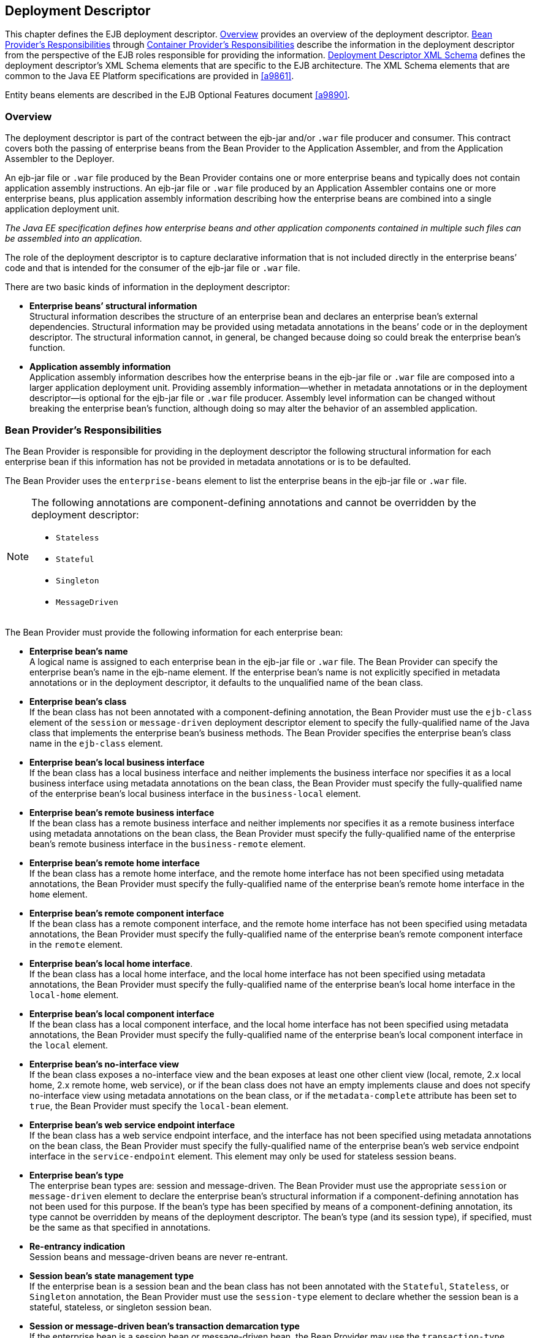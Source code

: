 [[a5804]]
== Deployment Descriptor

This chapter defines the EJB deployment descriptor. 
<<a5807>> provides an overview of the deployment descriptor. 
<<a5815>> through <<a5907>> describe the information in 
the deployment descriptor from the perspective of the EJB roles 
responsible for providing the information.
<<a5910>> defines the deployment descriptor’s XML Schema
elements that are specific to the EJB architecture.
The XML Schema elements that are common to the Java EE Platform 
specifications are provided in <<a9861>>.

Entity beans elements are described in the
EJB Optional Features document <<a9890>>.

[[a5807]]
=== Overview

The deployment
descriptor is part of the contract between the ejb-jar and/or `.war`
file producer and consumer. This contract covers both the passing of
enterprise beans from the Bean Provider to the Application Assembler,
and from the Application Assembler to the Deployer.

An ejb-jar file
or `.war` file produced by the Bean Provider contains one or more
enterprise beans and typically does not contain application assembly
instructions. An ejb-jar file or `.war` file produced by an Application
Assembler contains one or more enterprise beans, plus application
assembly information describing how the enterprise beans are combined
into a single application deployment unit.

_The Java EE specification defines how
enterprise beans and other application components contained in multiple
such files can be assembled into an application._

The role of the
deployment descriptor is to capture declarative information that is not
included directly in the enterprise beans’ code and that is intended for
the consumer of the ejb-jar file or `.war` file.

There are two
basic kinds of information in the deployment descriptor:

* *Enterprise beans’ structural information* +
Structural information describes the structure of an enterprise bean and
declares an enterprise bean’s external dependencies. Structural
information may be provided using metadata annotations in the beans’
code or in the deployment descriptor. The structural information cannot,
in general, be changed because doing so could break the enterprise
bean’s function.

* *Application assembly information* +
Application assembly information describes how the enterprise beans in
the ejb-jar file or `.war` file are composed into a larger application
deployment unit. Providing assembly information—whether in metadata
annotations or in the deployment descriptor—is optional for the ejb-jar
file or `.war` file producer. Assembly level information can be changed
without breaking the enterprise bean’s function, although doing so may
alter the behavior of an assembled application.

[[a5815]]
=== Bean Provider’s Responsibilities

The Bean Provider is responsible for
providing in the deployment descriptor the following structural
information for each enterprise bean if this information has not be
provided in metadata annotations or is to be defaulted.

The Bean Provider
uses the `enterprise-beans` element to list the enterprise beans in the
ejb-jar file or `.war` file.

[NOTE]
====
The following annotations are component-defining annotations and cannot 
be overridden by the deployment descriptor:

* `Stateless`

* `Stateful`

* `Singleton`

* `MessageDriven`

====

The Bean Provider
must provide the following information for each enterprise bean:

* *Enterprise bean’s name* +
A logical name is
assigned to each enterprise bean in the ejb-jar file or `.war` file. The
Bean Provider can specify the enterprise bean’s name in the ejb-name
element. If the enterprise bean’s name is not explicitly specified in
metadata annotations or in the deployment descriptor, it defaults to the
unqualified name of the bean class.

* *Enterprise bean’s class* +
If the bean class
has not been annotated with a component-defining annotation,
the Bean Provider must use the `ejb-class`
element of the `session` or `message-driven` deployment descriptor
element to specify the fully-qualified name of the Java class that
implements the enterprise bean’s business methods. The Bean Provider
specifies the enterprise bean’s class name in the `ejb-class` element.

* *Enterprise bean’s local business interface* +
If the bean class has a local business interface and neither implements
the business interface nor specifies it as a local business interface
using metadata annotations on the bean class, the Bean Provider must
specify the fully-qualified name of the enterprise bean’s local business
interface in the `business-local` element.

* *Enterprise bean’s remote business interface* +
If the bean class has a remote business interface and neither implements
nor specifies it as a remote business interface using metadata
annotations on the bean class, the Bean Provider must specify the
fully-qualified name of the enterprise bean’s remote business interface
in the `business-remote` element.

* *Enterprise bean’s remote home interface* +
If the bean class has a remote home interface, and the remote home
interface has not been specified using metadata annotations, the Bean
Provider must specify the fully-qualified name of the enterprise bean’s
remote home interface in the `home` element.

* *Enterprise bean’s remote component interface* +
If the bean class has a remote component interface, and the remote home
interface has not been specified using metadata annotations, the Bean
Provider must specify the fully-qualified name of the enterprise bean’s
remote component interface in the `remote` element.

* *Enterprise bean’s local home interface*. +
If the bean class has a local home interface, and the local home interface
has not been specified using metadata annotations, the Bean Provider
must specify the fully-qualified name of the enterprise bean’s local
home interface in the `local-home` element.

* *Enterprise bean’s local component interface* +
If the bean class has a local component interface, and the local home
interface has not been specified using metadata annotations, the Bean
Provider must specify the fully-qualified name of the enterprise bean’s
local component interface in the `local` element.

* *Enterprise bean’s no-interface view* +
If the bean class exposes a no-interface view and the bean exposes at least one
other client view (local, remote, 2.x local home, 2.x remote home, web
service), or if the bean class does not have an empty implements clause
and does not specify no-interface view using metadata annotations on the
bean class, or if the `metadata-complete` attribute has been set to
`true`, the Bean Provider must specify the `local-bean` element.

* *Enterprise bean’s web service endpoint interface* +
If the bean class has a web service endpoint interface, and
the interface has not been specified using metadata annotations on the
bean class, the Bean Provider must specify the fully-qualified name of
the enterprise bean’s web service endpoint interface in the
`service-endpoint` element. This element may only be used for stateless
session beans.

* *Enterprise bean’s type* +
The enterprise bean types are: session and message-driven.
The Bean Provider must use the appropriate `session` or
`message-driven` element to declare the enterprise bean’s structural
information if a component-defining annotation has not been used for
this purpose. If the bean’s type has been specified by means of a
component-defining annotation, its type cannot be overridden by means of
the deployment descriptor. The bean’s type (and its session type), if
specified, must be the same as that specified in annotations.

* *Re-entrancy indication* +
Session beans and message-driven beans are
never re-entrant.

* *Session bean’s state management type* +
If the enterprise bean is a session bean and
the bean class has not been annotated with the `Stateful`, `Stateless`, 
or `Singleton` annotation, the Bean Provider must use the
`session-type` element to declare whether the session bean is a stateful,
stateless, or singleton session bean.

* *Session or message-driven bean’s transaction demarcation type* +
If the enterprise bean is
a session bean or message-driven bean, the Bean Provider may use the
`transaction-type` element to declare whether transaction demarcation is
performed by the enterprise bean or by the container. If the neither the
`TransactionType` annotation is used nor the `transaction-type`
deployment descriptor element, the bean will have container managed
transaction demarcation.

* *Session bean’s concurrency management type* +
If the enterprise bean is a singleton session bean, the Bean Provider
may use the `concurrency-management-type` element to declare whether
concurrency management is handled by the container or is performed by
the Bean Provider.footnote:a10341[The concurrency-management-type Container 
may be specified for stateful session beans, but doing so has no impact on 
the semantics of concurrency management for such beans.] If neither the
`ConcurrencyManagement` annotation is used nor the
`concurrency-management-type` deployment descriptor element, the singleton
session bean will have container-managed concurrency.

* *Environment entries* +
The Bean Provider must declare any enterprise bean’s environment
entries that have not been defined by means of metadata annotations, as
specified in <<a3682>>.

* *Resource manager connection factory references* +
The Bean Provider must declare any enterprise bean’s
resource manager connection factory
references that have not been defined by means of metadata annotations,
as specified in <<a4164>>.

* *Resource environment references* +
The Bean Provider must declare any
enterprise bean’s references to administered objects that are associated
with resources and that have not been defined by means of metadata
annotations, as specified in <<a4344>>.

* *EJB references* +
The Bean Provider must declare any enterprise bean’s references to the
remote home or remote business view of other enterprise beans that have
not been defined by means of metadata annotations, as specified in <<a3915>>.

* *EJB local references* +
The Bean Provider must declare any enterprise bean’s
references to the local home or local business or no-interface view of
other enterprise beans that have not been defined by means of metadata
annotations, as specified in <<a3915>>.

* *Web service references* +
The Bean Provider must declare any enterprise bean’s references to web 
service interfaces that have not been defined by means of metadata 
annotations, as specified in <<a4154>>.

* *Persistence unit references* +
The Bean Provider must declare any enterprise bean’s references to an entity
manager factory for a persistence unit that have not been defined by
means of metadata annotations, as specified in <<a4533>>.

* *Persistence context references* +
The Bean Provider must declare any enterprise bean’s references to an entity
manager for a persistence context that have not been defined by means of
metadata annotations, as specified in <<a4671>>.

* *Message destination references* +
The Bean Provider must declare any enterprise bean’s references to message
destinations that have not been defined by means of metadata
annotations, as specified in <<a4373>>.

* *Security role references* +
The Bean Provider must declare any enterprise bean’s
references to security roles that have not been defined by means of
metadata annotations, as specified in <<a5071>>.

* *Message-driven bean’s configuration properties* +
The Bean Provider may provide input to the Deployer as to
how a message-driven bean should be configured upon activation in its
operational environment. Activation configuration properties for a JMS
message-driven bean include information about a bean’s intended
destination type, its message selector, and its acknowledgement mode.
Other bean types may make use of different properties. See <<a9863>>.

* *Message-driven bean’s destination* +
The Bean Provider may provide advice to the Application Assembler as 
to the destination type to which a message-driven bean should be assigned 
when linking message destinations

* *Interceptors* +
The Bean Provider must declare any interceptor classes and methods that have 
not been declared by means of metadata annotations.

* *Schedule-based timers* +
The Bean Provider must declare any automatic schedule-based timers that have 
not been declared by means of metadata annotations.

* *Asynchronous methods* +
The Bean Provider must declare any asynchronous business methods that have 
not been designated as asynchronous by means of metadata annotions.

* *Singleton session bean initialization ordering dependencies* +
The Bean Provider may provide advice to the Application Assembler as to the 
initialization ordering dependencies among singleton session beans.

The deployment
descriptor produced by the Bean Provider must conform to the XML Schema
definition in <<a5910>> or to the XML Schema or DTD definition from a
previous version of this specification. The content of the deployment
descriptor must conform to the semantics rules specified in the XML
Schema or DTD comments and elsewhere in this specification.

[[a5865]]
=== Application Assembler’s Responsibility

The Application Assembler assembles
enterprise beans into deployment units. The Application Assembler’s
input is one or more enterprise beans, un-assembled or contained in one
or more ejb-jar and/or `.war` files provided by one or more Bean
Providers. All of the input could be combined into a single output
ejb-jar file or `.war` file, or could be be split into multiple output
ejb-jar and/or `.war` files. Each output ejb-jar file or `.war` file is
either a deployment unit intended for the Deployer or a partially
assembled application that is intended for another Application
Assembler.

_The Bean Provider and Application Assembler
may be the same person or organization. In such a case, the person or
organization performs the responsibilities described both in this and
the previous sections._

The Application Assembler may modify the
following information that was specified by the Bean Provider:

* *Values of environment entries* +
The Application Assembler may change existing values and/or define new
values of environment properties.

* *Description fields* + 
The Application Assembler may change existing or create new description
elements.

* *Message-driven bean message selector* +
The Application Assembler may further restrict, but not replace, the value
of the `messageSelector` `activation-config-property` element of a JMS
message-driven bean—whether this was defined in metadata annotations or 
the deployment descriptor.

* *Timer schedule attributes* +
The Application Assembler may override timer attributes, except for the 
method to which a timer’s timeouts have been assigned.

In general, the Application Assembler should
never modify any of the following:

* *Enterprise bean’s abstract schema name* +
The Application Assembler should not change the enterprise bean’s name
defined in the `abstract-schema-name` element since EJB QL queries may
depend on the content of this element.

* *Relationship role source element* +
The Application Assembler should not change the value of an ejb-name 
element in the `relationship-role-source` element.

If any of these elements must be modified by
the Application Assembler in order to resolve name clashes during the
merging of ejb-jar and/or `.war` files, the Application Assembler must
also modify all `ejb-ql` query strings that depend on the value of the
modified element(s).

The Application Assembler must not, in
general, modify any other information listed in <<a5815>> that
was provided in the input ejb-jar file or `.war` file.

The Application
Assembler may, but is not required to, specify any of the following
application assembly information:

* *Binding of enterprise bean references* +
The Application Assembler may link an enterprise
bean reference to another enterprise bean in the ejb-jar file or `.war`
file or in an ejb-jar file in the same Java EE application unit. The
Application Assembler creates the link by adding the
`ejb-link` element to the referencing bean.
The Application Assembler uses the `ejb-name` of the referenced bean for
the link. If there are multiple enterprise beans with the same
`ejb-name`, the Application Assembler uses the path name specifying the
location of the ejb-jar file that contains the referenced component. The
path name is relative to the referencing ejb-jar file or `.war` file.
The Application Assembler appends the `ejb-name` of the referenced bean
to the path name separated by `#`. This allows multiple beans with the
same name to be uniquely identified.

* *Linking of message destination references* +
The Application Assembler may link message consumers and producers
through common message destinations specified in the ejb-jar file or
`.war` file or in the same Java EE application unit. The Application
Assembler creates the link by adding the message-destination-link
element to the referencing bean.

* *Security roles* +
The Application Assembler may define one or more security roles. The
security roles define the recommended security roles for the clients of
the enterprise beans. The Application Assembler defines the security
roles using the `security-role` elements.

* *Method permissions* +
The Application Assembler may define method permissions. Method
permission is a binary relation between the security roles and the
methods of the business interfaces, home interfaces, component
interfaces, and/or web service endpoints of the enterprise beans. The
Application Assembler defines method permissions using the
method-permission elements. The Application
Assembler may augment or ovrride method permissions defined by the Bean
Provider—whether in metadata annotations or in the deployment
descriptor.

* *Singleton session bean initialization ordering* +
The Application Assembler may define or override the
depends-on initialization ordering metadata for a singleton session
bean.

* *Stateful timeout* +
The Application Assembler may define or override the stateful timeout.

* *Singleton session bean startup* +
The Application Assembler may override the eager startup designation of a
singleton session bean.

* *Access timeouts* +
The Application Assembler may override the access timeout values for 
methods governed by container-managed concurrency semantics of stateful 
and singleton session beans.

* *Linking of security role references* +
If the Application Assembler defines security roles in the deployment
descriptor, the Application Assembler may link the
security role references declared by the
Bean Provider to the security roles. The Application Assembler defines
these links using the `role-link` element.

* *Security identity* +
The Application Assembler may specify whether the caller’s
security identity should be used for the
execution of the methods of an enterprise bean or whether a specific
run-as security identity should be used. The Application Assembler may
override a security identity defined by the Bean Provider—whether in
metadata annotations or in the deployment descriptor

* *Transaction attributes* +
The Application Assembler may define the value of the
transaction attributes for the methods of
the business interface, home interface, component interface,
no-interface view, web service endpoint, and `TimedObject` interface of
the enterprise beans that require
container-managed transaction demarcation.
All session and message-driven beans declared by the Bean Provider as
transaction-type `Container` require container-managed transaction
demarcation. The Application Assembler uses the
`container-transaction` elements to declare
the transaction attributes.

* *Interceptors* +
The Application Assembler may override, augment, and/or reorder the 
interceptor methods defined by the Bean Provider—whether in metadata 
annotations or in the deployment descriptor.

If an input ejb-jar file or `.war` file
contains application assembly information, the Application Assembler is
allowed to change the application assembly information supplied in the
input file. (This could happen when the input file was produced by
another Application Assembler.)

The deployment
descriptor produced by the Bean Provider and/or the Application
Assembler must conform to the XML Schema definition in <<a5910>> or the
XML Schema or DTD definition from a previous version of this
specification. The content of the deployment descriptor must conform to
the semantics rules specified in the XML Schema or DTD comments and
elsewhere in this specification.

[[a5907]]
=== Container Provider’s Responsibilities



The Container Provider provides tools that
read and import the information contained in the XML deployment
descriptor.

All EJB 3.2 implementations must support EJB
3.1, EJB 3.0, EJB 2.1, EJB 2.0, and EJB 1.1 as well as EJB 3.1
deployment descriptors. The definitions of the EJB 3.1 EJB 3.0, EJB 2.1,
EJB 2.0, and EJB 1.1 deployment descriptors can be found in the
Enterprise JavaBeans 3.1 link:Ejb.html#a9891[See Enterprise
JavaBeans™, version 3.1. (EJB 3.1).
http://jcp.org/en/jsr/detail?id=318.] and earlier specifications.

[[a5910]]
=== Deployment Descriptor XML Schema



This section
provides the XML Schema for the EJB deployment descriptor. The comments
in the XML Schema specify additional requirements for the syntax and
semantics that cannot be easily expressed by the XML Schema mechanism.

The content of the XML elements is in general
case sensitive (i.e., unless stated otherwise). This means, for example,
that


<transaction-type>Container</transaction-type>

must be used, rather than:


<transaction-type>container</transaction-type>.

All valid ejb-jar deployment descriptors must
conform to the XML Schema definition below or to the XML Schema or DTD
definition from a previous version of this specification.



<?xml version=”1.0” encoding=”UTF-8”?>

<xsd:schema
xmlns=”http://www.w3.org/2001/XMLSchema”


targetNamespace=”http://xmlns.jcp.org/xml/ns/javaee”


xmlns:javaee=”http://xmlns.jcp.org/xml/ns/javaee”

 xmlns:xsd=”http://www.w3.org/2001/XMLSchema”

 elementFormDefault=”qualified”

 attributeFormDefault=”unqualified”

 version=”3.2”>

 <xsd:annotation>

 <xsd:documentation>



 DO NOT ALTER OR REMOVE COPYRIGHT NOTICES OR
THIS HEADER.



 Copyright (c) 2009-2013 Oracle and/or its
affiliates. All rights reserved.



 The contents of this file are subject to the
terms of either the GNU

 General Public License Version 2 only
(“GPL”) or the Common Development

 and Distribution License(“CDDL”)
(collectively, the “License”). You

 may not use this file except in compliance
with the License. You can

 obtain a copy of the License at


https://glassfish.dev.java.net/public/CDDL+GPL_1_1.html

 or packager/legal/LICENSE.txt. See the
License for the specific

 language governing permissions and
limitations under the License.



 When distributing the software, include this
License Header Notice in each file and include the License file at
packager/legal/LICENSE.txt.



 GPL Classpath Exception:

 Oracle designates this particular file as
subject to the “Classpath”

 exception as provided by Oracle in the GPL
Version 2 section of the License file that accompanied this code.



 Modifications:

 If applicable, add the following below the
License Header, with the fields

 enclosed by brackets [] replaced by your own
identifying information:

 “Portions Copyright [year] [name of
copyright owner]”



 Contributor(s):

 If you wish your version of this file to be
governed by only the CDDL or

{empty} only the GPL Version 2, indicate your
decision by adding “[Contributor]

 elects to include this software in this
distribution under the [CDDL or GPL

 Version 2] license.” If you don’t indicate a
single choice of license, a recipient has the option to distribute your
version of this file under

 either the CDDL, the GPL Version 2 or to
extend the choice of license to

 its licensees as provided above. However, if
you add GPL Version 2 code

 and therefore, elected the GPL Version 2
license, then the option applies only if the new code is made subject to
such option by the copyright holder.



 </xsd:documentation>

 </xsd:annotation>



 <xsd:annotation>

 <xsd:documentation>

 <![CDATA[[

 This is the XML Schema for the EJB 3.2
deployment descriptor.



 All EJB deployment descriptors must indicate

 the schema by using the Java EE namespace:



 http://xmlns.jcp.org/xml/ns/javaee



 and by indicating the version of the schema
by

 using the version element as shown below:



 <ejb-jar
xmlns=”http://xmlns.jcp.org/xml/ns/javaee”


xmlns:xsi=”http://www.w3.org/2001/XMLSchema-instance”


xsi:schemaLocation=”http://xmlns.jcp.org/xml/ns/javaee


http://xmlns.jcp.org/xml/ns/javaee/ejb-jar_3_2.xsd”

 version=”3.2”>

 ...

 </ejb-jar>



 The instance documents may indicate the
published version of

 the schema using the xsi:schemaLocation
attribute for the

 Java EE namespace with the following
location:




http://xmlns.jcp.org/xml/ns/javaee/ejb-jar_3_2.xsd



 ]]>

 </xsd:documentation>

 </xsd:annotation>



 <xsd:annotation>

 <xsd:documentation>



 The following conventions apply to all Java
EE

 deployment descriptor elements unless
indicated otherwise.



 - In elements that specify a pathname to a
file within the

 same JAR file, relative filenames (i.e.,
those not

 starting with “/”) are considered relative
to the root of

 the JAR file’s namespace. Absolute filenames
(i.e., those

 starting with “/”) also specify names in the
root of the

 JAR file’s namespace. In general, relative
names are

 preferred. The exception is .war files where
absolute

 names are preferred for consistency with the
Servlet API.



 </xsd:documentation>

 </xsd:annotation>



 <xsd:include schemaLocation=”javaee_7.xsd”/>





<!--
**************************************************** -->



 <xsd:element name=”ejb-jar”

 type=”javaee:ejb-jarType”>

 <xsd:annotation>

 <xsd:documentation>



 This is the root of the ejb-jar deployment
descriptor.



 </xsd:documentation>

 </xsd:annotation>

 <xsd:key name=”ejb-name-key”>

 <xsd:annotation>

 <xsd:documentation>



 The ejb-name element contains the name of an
enterprise

 bean. The name must be unique within the
ejb-jar file or

 .war file.



 </xsd:documentation>

 </xsd:annotation>

 <xsd:selector
xpath=”javaee:enterprise-beans/*”/>

 <xsd:field xpath=”javaee:ejb-name”/>

 </xsd:key>

 <xsd:keyref name=”ejb-name-references”

 refer=”javaee:ejb-name-key”>

 <xsd:annotation>

 <xsd:documentation>



 The keyref indicates the references from

 relationship-role-source must be to a
specific ejb-name

 defined within the scope of enterprise-beans
element.



 </xsd:documentation>

 </xsd:annotation>

 <xsd:selector xpath=


”.//javaee:ejb-relationship-role/javaee:relationship-role-source”/>

 <xsd:field xpath=”javaee:ejb-name”/>

 </xsd:keyref>

 <xsd:key name=”role-name-key”>

 <xsd:annotation>

 <xsd:documentation>



 A role-name-key is specified to allow the
references

 from the security-role-refs.



 </xsd:documentation>

 </xsd:annotation>

 <xsd:selector
xpath=”javaee:assembly-descriptor/javaee:security-role”/>

 <xsd:field xpath=”javaee:role-name”/>

 </xsd:key>

 <xsd:keyref name=”role-name-references”

 refer=”javaee:role-name-key”>

 <xsd:annotation>

 <xsd:documentation>



 The keyref indicates the references from

 security-role-ref to a specified role-name.



 </xsd:documentation>

 </xsd:annotation>

 <xsd:selector xpath=


”javaee:enterprise-beans/*/javaee:security-role-ref”/>

 <xsd:field xpath=”javaee:role-link”/>

 </xsd:keyref>

 </xsd:element>





<!--
**************************************************** -->



 <xsd:complexType name=”access-timeoutType”>

 <xsd:annotation>

 <xsd:documentation>



 The access-timeoutType represents the
maximum amount of

 time (in a given time unit) that the
container should wait for

 a concurrency lock before throwing a timeout
exception to the

 client.



 A timeout value of 0 means concurrent access
is not permitted.



 A timeout value of -1 means wait
indefinitely to acquire a lock.



 </xsd:documentation>

 </xsd:annotation>

 <xsd:sequence>

 <xsd:element name=”timeout”

 type=”javaee:xsdIntegerType”/>

 <xsd:element name=”unit”

 type=”javaee:time-unit-typeType”/>

 </xsd:sequence>

 <xsd:attribute name=”id”

 type=”xsd:ID”/>

 </xsd:complexType>





<!--
**************************************************** -->



 <xsd:complexType name=”async-methodType”>

 <xsd:annotation>

 <xsd:documentation>



 The async-methodType element specifies that
a session

 bean method has asynchronous invocation
semantics.



 </xsd:documentation>

 </xsd:annotation>

 <xsd:sequence>

 <xsd:element name=”method-name”

 type=”javaee:string”/>

 <xsd:element name=”method-params”

 type=”javaee:method-paramsType”

 minOccurs=”0”/>

 </xsd:sequence>

 <xsd:attribute name=”id”

 type=”xsd:ID”/>

 </xsd:complexType>





<!--
**************************************************** -->



 <xsd:complexType
name=”activation-configType”>

 <xsd:annotation>

 <xsd:documentation>



 The activation-configType defines
information about the

 expected configuration properties of the
message-driven bean

 in its operational environment. This may
include information

 about message acknowledgement, message
selector, expected

 destination type, destination or connection
factory lookup

 string, subscription name, etc.



 The configuration information is expressed
in terms of

 name/value configuration properties.



 The properties that are recognized for a
particular

 message-driven bean are determined by the
messaging type.



 </xsd:documentation>

 </xsd:annotation>

 <xsd:sequence>

 <xsd:element name=”description”

 type=”javaee:descriptionType”

 minOccurs=”0”

 maxOccurs=”unbounded”/>

 <xsd:element
name=”activation-config-property”

 type=”javaee:activation-config-propertyType”

 maxOccurs=”unbounded”/>

 </xsd:sequence>

 <xsd:attribute name=”id”

 type=”xsd:ID”/>

 </xsd:complexType>





<!--
**************************************************** -->



 <xsd:complexType
name=”activation-config-propertyType”>

 <xsd:annotation>

 <xsd:documentation>



 The activation-config-propertyType contains
a name/value

 configuration property pair for a
message-driven bean.



 The properties that are recognized for a
particular

 message-driven bean are determined by the
messaging type.



 </xsd:documentation>

 </xsd:annotation>

 <xsd:sequence>

 <xsd:element
name=”activation-config-property-name”

 type=”javaee:xsdStringType”>

 <xsd:annotation>

 <xsd:documentation>



 The activation-config-property-name element
contains

 the name for an activation configuration
property of

 a message-driven bean.



 For JMS message-driven beans, the following
property

 names are recognized: acknowledgeMode,

 messageSelector, destinationType,
subscriptionDurability,

 destinationLookup, connectionFactoryLookup,
subscriptionName,

 and clientId.



 </xsd:documentation>

 </xsd:annotation>

 </xsd:element>

 <xsd:element
name=”activation-config-property-value”

 type=”javaee:xsdStringType”>

 <xsd:annotation>

 <xsd:documentation>



 The activation-config-property-value element

 contains the value for an activation
configuration

 property of a message-driven bean.



 </xsd:documentation>

 </xsd:annotation>

 </xsd:element>

 </xsd:sequence>

 <xsd:attribute name=”id”

 type=”xsd:ID”/>

 </xsd:complexType>





<!--
**************************************************** -->



 <xsd:complexType name=”around-invokeType”>

 <xsd:annotation>

 <xsd:documentation>



 The around-invoke type specifies a method on
a

 class to be called during the around invoke
portion of an

 ejb invocation. Note that each class may
have only one

 around invoke method and that the method may
not be

 overloaded.



 If the class element is missing then

 the class defining the callback is assumed
to be the

 interceptor class or component class in
scope at the

 location in the descriptor in which the
around invoke

 definition appears.



 </xsd:documentation>

 </xsd:annotation>

 <xsd:sequence>

 <xsd:element name=”class”

 type=”javaee:fully-qualified-classType”

 minOccurs=”0”/>

 <xsd:element name=”method-name”

 type=”javaee:java-identifierType”/>

 </xsd:sequence>

 </xsd:complexType>





<!--
**************************************************** -->



 <xsd:complexType name=”around-timeoutType”>

 <xsd:annotation>

 <xsd:documentation>



 The around-timeout type specifies a method
on a

 class to be called during the around-timeout
portion of

 a timer timeout callback. Note that each
class may have

 only one around-timeout method and that the
method may not

 be overloaded.



 If the class element is missing then

 the class defining the callback is assumed
to be the

 interceptor class or component class in
scope at the

 location in the descriptor in which the
around-timeout

 definition appears.



 </xsd:documentation>

 </xsd:annotation>

 <xsd:sequence>

 <xsd:element name=”class”

 type=”javaee:fully-qualified-classType”

 minOccurs=”0”/>

 <xsd:element name=”method-name”

 type=”javaee:java-identifierType”/>

 </xsd:sequence>

 </xsd:complexType>





<!--
**************************************************** -->



 <xsd:complexType
name=”assembly-descriptorType”>

 <xsd:annotation>

 <xsd:documentation>



 The assembly-descriptorType defines

 application-assembly information.



 The application-assembly information
consists of the

 following parts: the definition of security
roles, the

 definition of method permissions, the
definition of

 transaction attributes for enterprise beans
with

 container-managed transaction demarcation,
the definition

 of interceptor bindings, a list of

 methods to be excluded from being invoked,
and a list of

 exception types that should be treated as
application exceptions.



 All the parts are optional in the sense that
they are

 omitted if the lists represented by them are
empty.



 Providing an assembly-descriptor in the
deployment

 descriptor is optional for the ejb-jar file
or .war file producer.



 </xsd:documentation>

 </xsd:annotation>

 <xsd:sequence>

 <xsd:element name=”security-role”

 type=”javaee:security-roleType”

 minOccurs=”0”

 maxOccurs=”unbounded”/>

 <xsd:element name=”method-permission”

 type=”javaee:method-permissionType”

 minOccurs=”0”

 maxOccurs=”unbounded”/>

 <xsd:element name=”container-transaction”

 type=”javaee:container-transactionType”

 minOccurs=”0”

 maxOccurs=”unbounded”/>

 <xsd:element name=”interceptor-binding”

 type=”javaee:interceptor-bindingType”

 minOccurs=”0”

 maxOccurs=”unbounded”/>

 <xsd:element name=”message-destination”

 type=”javaee:message-destinationType”

 minOccurs=”0”

 maxOccurs=”unbounded”/>

 <xsd:element name=”exclude-list”

 type=”javaee:exclude-listType”

 minOccurs=”0”/>

 <xsd:element name=”application-exception”

 type=”javaee:application-exceptionType”

 minOccurs=”0”

 maxOccurs=”unbounded”/>

 </xsd:sequence>

 <xsd:attribute name=”id”

 type=”xsd:ID”/>

 </xsd:complexType>





<!--
**************************************************** -->



 <xsd:complexType name=”cmp-fieldType”>

 <xsd:annotation>

 <xsd:documentation>



 The cmp-fieldType describes a
container-managed field. The

 cmp-fieldType contains an optional
description of the field,

 and the name of the field.



 </xsd:documentation>

 </xsd:annotation>

 <xsd:sequence>

 <xsd:element name=”description”

 type=”javaee:descriptionType”

 minOccurs=”0”

 maxOccurs=”unbounded”/>

 <xsd:element name=”field-name”

 type=”javaee:java-identifierType”>

 <xsd:annotation>

 <xsd:documentation>



 The field-name element specifies the name of
a

 container managed field.



 The name of the cmp-field of an entity bean
with

 cmp-version 2.x must begin with a lowercase

 letter. This field is accessed by methods
whose

 names consists of the name of the field
specified by

 field-name in which the first letter is
uppercased,

 prefixed by “get” or “set”.



 The name of the cmp-field of an entity bean
with

 cmp-version 1.x must denote a public field
of the

 enterprise bean class or one of its
superclasses.



 Support for entity beans is optional as of
EJB 3.2.



 </xsd:documentation>

 </xsd:annotation>

 </xsd:element>

 </xsd:sequence>

 <xsd:attribute name=”id”

 type=”xsd:ID”/>

 </xsd:complexType>





<!--
**************************************************** -->



 <xsd:complexType name=”cmp-versionType”>

 <xsd:annotation>

 <xsd:documentation>



 The cmp-versionType specifies the version of
an entity bean

 with container-managed persistence. It is
used by

 cmp-version elements.



 The value must be one of the two following:



 1.x

 2.x



 Support for entity beans is optional as of
EJB 3.2.



 </xsd:documentation>

 </xsd:annotation>

 <xsd:simpleContent>

 <xsd:restriction base=”javaee:string”>

 <xsd:enumeration value=”1.x”/>

 <xsd:enumeration value=”2.x”/>

 </xsd:restriction>

 </xsd:simpleContent>

 </xsd:complexType>





<!--
**************************************************** -->



 <xsd:complexType name=”cmr-fieldType”>

 <xsd:annotation>

 <xsd:documentation>



 The cmr-fieldType describes the Bean
Provider’s view of

 a relationship. It consists of an optional
description, and

 the name and the class type of a field in
the source of a

 role of a relationship. The cmr-field-name
element

 corresponds to the name used for the get and
set accessor

 methods for the relationship. The
cmr-field-type element is

 used only for collection-valued cmr-fields.
It specifies the

 type of the collection that is used.



 Support for entity beans is optional as of
EJB 3.2.



 </xsd:documentation>

 </xsd:annotation>

 <xsd:sequence>

 <xsd:element name=”description”

 type=”javaee:descriptionType”

 minOccurs=”0”

 maxOccurs=”unbounded”/>

 <xsd:element name=”cmr-field-name”

 type=”javaee:string”>

 <xsd:annotation>

 <xsd:documentation>



 The cmr-field-name element specifies the
name of a

 logical relationship field in the entity
bean

 class. The name of the cmr-field must begin
with a

 lowercase letter. This field is accessed by
methods

 whose names consist of the name of the field

 specified by cmr-field-name in which the
first

 letter is uppercased, prefixed by “get” or
“set”.



 Support for entity beans is optional as of
EJB 3.2.



 </xsd:documentation>

 </xsd:annotation>

 </xsd:element>

 <xsd:element name=”cmr-field-type”

 type=”javaee:cmr-field-typeType”

 minOccurs=”0”/>

 </xsd:sequence>

 <xsd:attribute name=”id”

 type=”xsd:ID”/>

 </xsd:complexType>





<!--
**************************************************** -->



 <xsd:complexType name=”cmr-field-typeType”>

 <xsd:annotation>

 <xsd:documentation>



 The cmr-field-type element specifies the
class of a

 collection-valued logical relationship field
in the entity

 bean class. The value of an element using
cmr-field-typeType

 must be either: java.util.Collection or
java.util.Set.



 </xsd:documentation>

 </xsd:annotation>

 <xsd:simpleContent>

 <xsd:restriction base=”javaee:string”>

 <xsd:enumeration
value=”java.util.Collection”/>

 <xsd:enumeration value=”java.util.Set”/>

 </xsd:restriction>

 </xsd:simpleContent>

 </xsd:complexType>





<!--
**************************************************** -->



 <xsd:complexType
name=”concurrency-management-typeType”>

 <xsd:annotation>

 <xsd:documentation>



 The concurrency-management-typeType
specifies the way concurrency

 is managed for a singleton or stateful
session bean.



 The concurrency management type must be one
of the following:



 Bean

 Container



 Bean managed concurrency can only be
specified for a singleton bean.



 </xsd:documentation>

 </xsd:annotation>

 <xsd:simpleContent>

 <xsd:restriction base=”javaee:string”>

 <xsd:enumeration value=”Bean”/>

 <xsd:enumeration value=”Container”/>

 </xsd:restriction>

 </xsd:simpleContent>

 </xsd:complexType>





<!--
**************************************************** -->



 <xsd:complexType
name=”concurrent-lock-typeType”>

 <xsd:annotation>

 <xsd:documentation>



 The concurrent-lock-typeType specifies how
the container must

 manage concurrent access to a method of a
Singleton bean

 with container-managed concurrency.



 The container managed concurrency lock type
must be one

 of the following :



 Read

 Write



 </xsd:documentation>

 </xsd:annotation>

 <xsd:simpleContent>

 <xsd:restriction base=”javaee:string”>

 <xsd:enumeration value=”Read”/>

 <xsd:enumeration value=”Write”/>

 </xsd:restriction>

 </xsd:simpleContent>

 </xsd:complexType>





<!--
**************************************************** -->



 <xsd:complexType
name=”concurrent-methodType”>

 <xsd:annotation>

 <xsd:documentation>



 The concurrent-methodType specifies
information about a method

 of a bean with container managed
concurrency.



 The optional lock element specifies the kind
of concurrency

 lock asssociated with the method.



 The optional access-timeout element
specifies the amount of

 time (in a given time unit) the container
should wait for a

 concurrency lock before throwing an
exception to the client.



 </xsd:documentation>

 </xsd:annotation>

 <xsd:sequence>

 <xsd:element name=”method”

 type=”javaee:named-methodType”/>

 <xsd:element name=”lock”

 type=”javaee:concurrent-lock-typeType”

 minOccurs=”0”/>

 <xsd:element name=”access-timeout”

 type=”javaee:access-timeoutType”

 minOccurs=”0”/>

 </xsd:sequence>

 <xsd:attribute name=”id”

 type=”xsd:ID”/>

 </xsd:complexType>





<!--
**************************************************** -->



 <xsd:complexType
name=”container-transactionType”>

 <xsd:annotation>

 <xsd:documentation>



 The container-transactionType specifies how
the container

 must manage transaction scopes for the
enterprise bean’s

 method invocations. It defines an optional
description, a

 list of method elements, and a transaction
attribute. The

 transaction attribute is to be applied to
all the specified

 methods.



 </xsd:documentation>

 </xsd:annotation>

 <xsd:sequence>

 <xsd:element name=”description”

 type=”javaee:descriptionType”

 minOccurs=”0”

 maxOccurs=”unbounded”/>

 <xsd:element name=”method”

 type=”javaee:methodType”

 maxOccurs=”unbounded”/>

 <xsd:element name=”trans-attribute”

 type=”javaee:trans-attributeType”/>

 </xsd:sequence>

 <xsd:attribute name=”id”

 type=”xsd:ID”/>

 </xsd:complexType>





<!--
**************************************************** -->



 <xsd:complexType name=”depends-onType”>

 <xsd:annotation>

 <xsd:documentation>



 The depends-onType is used to express
initialization

 ordering dependencies between Singleton
components.

 The depends-onType specifies the names of
one or more

 Singleton beans in the same application as
the referring

 Singleton, each of which must be initialized
before

 the referring bean.



 Each dependent bean is expressed using
ejb-link syntax.

 The order in which dependent beans are
initialized at

 runtime is not guaranteed to match the order
in which

 they are listed.



 </xsd:documentation>

 </xsd:annotation>

 <xsd:sequence>

 <xsd:element name=”ejb-name”

 type=”javaee:ejb-linkType”

 minOccurs=”1”

 maxOccurs=”unbounded”/>

 </xsd:sequence>

 <xsd:attribute name=”id”

 type=”xsd:ID”/>

 </xsd:complexType>





<!--
**************************************************** -->



 <xsd:complexType name=”ejb-classType”>

 <xsd:annotation>

 <xsd:documentation>

 <![CDATA[[

 The ejb-classType contains the
fully-qualified name of the

 enterprise bean’s class. It is used by
ejb-class elements.



 Example:




<ejb-class>com.wombat.empl.EmployeeServiceBean</ejb-class>



 ]]>

 </xsd:documentation>

 </xsd:annotation>

 <xsd:simpleContent>

 <xsd:restriction
base=”javaee:fully-qualified-classType”/>

 </xsd:simpleContent>

 </xsd:complexType>





<!--
**************************************************** -->



 <xsd:complexType name=”ejb-jarType”>

 <xsd:annotation>

 <xsd:documentation>



 The ejb-jarType defines the root element of
the EJB

 deployment descriptor. It contains



 - an optional description of the ejb-jar
file

 - an optional display name

 - an optional icon that contains a small and
a large

 icon file name

 - an optional module name. Only applicable
to

 stand-alone ejb-jars or ejb-jars packaged in
an ear.

 Ignored if specified for an ejb-jar.xml
within a .war file.

 In that case, standard .war file module-name
rules apply.

 - structural information about all included

 enterprise beans that is not specified
through

 annotations

 - structural information about interceptor
classes

 - a descriptor for container managed
relationships,

 if any.

 - an optional application-assembly
descriptor

 - an optional name of an ejb-client-jar file
for the

 ejb-jar.



 </xsd:documentation>

 </xsd:annotation>

 <xsd:sequence>

 <xsd:element name=”module-name”

 type=”javaee:string”

 minOccurs=”0”/>

 <xsd:group ref=”javaee:descriptionGroup”/>

 <xsd:element name=”enterprise-beans”

 type=”javaee:enterprise-beansType”

 minOccurs=”0”/>

 <xsd:element name=”interceptors”

 type=”javaee:interceptorsType”

 minOccurs=”0”/>

 <xsd:element name=”relationships”

 type=”javaee:relationshipsType”

 minOccurs=”0”>

 <xsd:unique
name=”relationship-name-uniqueness”>

 <xsd:annotation>

 <xsd:documentation>



 The ejb-relation-name contains the name of a

 relation. The name must be unique within

 relationships.



 </xsd:documentation>

 </xsd:annotation>

 <xsd:selector xpath=”javaee:ejb-relation”/>

 <xsd:field
xpath=”javaee:ejb-relation-name”/>

 </xsd:unique>

 </xsd:element>

 <xsd:element name=”assembly-descriptor”

 type=”javaee:assembly-descriptorType”

 minOccurs=”0”>

 <xsd:annotation>

 <xsd:documentation>



 Providing an assembly-descriptor in the
deployment

 descriptor is optional for the ejb-jar file
or .war file

 producer.



 </xsd:documentation>

 </xsd:annotation>

 </xsd:element>

 <xsd:element name=”ejb-client-jar”

 type=”javaee:pathType”

 minOccurs=”0”>

 <xsd:annotation>

 <xsd:documentation>

 <![CDATA[[

 The optional ejb-client-jar element
specifies a JAR

 file that contains the class files necessary
for a

 client program to access the

 enterprise beans in the ejb-jar file.



 Example:



 <ejb-client-jar>employee_service_client.jar

 </ejb-client-jar>



 ]]>

 </xsd:documentation>

 </xsd:annotation>

 </xsd:element>

 </xsd:sequence>

 <xsd:attribute name=”version”

 type=”javaee:dewey-versionType”

 fixed=”3.2”

 use=”required”>

 <xsd:annotation>

 <xsd:documentation>



 The version specifies the version of the

 EJB specification that the instance document
must

 comply with. This information enables
deployment tools

 to validate a particular EJB Deployment

 Descriptor with respect to a specific
version of the EJB

 schema.



 </xsd:documentation>

 </xsd:annotation>

 </xsd:attribute>

 <xsd:attribute name=”metadata-complete”

 type=”xsd:boolean”>

 <xsd:annotation>

 <xsd:documentation>



 The metadata-complete attribute defines
whether this

 deployment descriptor and other related
deployment

 descriptors for this module (e.g., web
service

 descriptors) are complete, or whether the
class

 files available to this module and packaged
with

 this application should be examined for
annotations

 that specify deployment information.



 If metadata-complete is set to “true”, the
deployment

 tool must ignore any annotations that
specify deployment

 information, which might be present in the
class files

 of the application.



 If metadata-complete is not specified or is
set to

 “false”, the deployment tool must examine
the class

 files of the application for annotations, as

 specified by the specifications.



 </xsd:documentation>

 </xsd:annotation>

 </xsd:attribute>

 <xsd:attribute name=”id”

 type=”xsd:ID”/>

 </xsd:complexType>





<!--
**************************************************** -->



 <xsd:complexType name=”ejb-nameType”>

 <xsd:annotation>

 <xsd:documentation>

 <![CDATA[[

 The ejb-nameType specifies an enterprise
bean’s name. It is

 used by ejb-name elements. This name is
assigned by the

 file producer to name the enterprise bean in
the

 ejb-jar file or .war file’s deployment
descriptor. The name must be

 unique among the names of the enterprise
beans in the same

 ejb-jar file or .war file.



 There is no architected relationship between
the used

 ejb-name in the deployment descriptor and
the JNDI name that

 the Deployer will assign to the enterprise
bean’s home.



 The name for an entity bean must conform to
the lexical

 rules for an NMTOKEN.



 Example:



 <ejb-name>EmployeeService</ejb-name>



 ]]>

 </xsd:documentation>

 </xsd:annotation>

 <xsd:simpleContent>

 <xsd:restriction
base=”javaee:xsdNMTOKENType”/>

 </xsd:simpleContent>

 </xsd:complexType>





<!--
**************************************************** -->



 <xsd:complexType name=”ejb-relationType”>

 <xsd:annotation>

 <xsd:documentation>



 The ejb-relationType describes a
relationship between two

 entity beans with container-managed
persistence. It is used

 by ejb-relation elements. It contains a
description; an

 optional ejb-relation-name element; and
exactly two

 relationship role declarations, defined by
the

 ejb-relationship-role elements. The name of
the

 relationship, if specified, is unique within
the ejb-jar

 file.



 Support for entity beans is optional as of
EJB 3.2.



 </xsd:documentation>

 </xsd:annotation>

 <xsd:sequence>

 <xsd:element name=”description”

 type=”javaee:descriptionType”

 minOccurs=”0”

 maxOccurs=”unbounded”/>

 <xsd:element name=”ejb-relation-name”

 type=”javaee:string”

 minOccurs=”0”>

 <xsd:annotation>

 <xsd:documentation>



 The ejb-relation-name element provides a
unique name

 within the ejb-jar file for a relationship.



 </xsd:documentation>

 </xsd:annotation>

 </xsd:element>

 <xsd:element name=”ejb-relationship-role”

 type=”javaee:ejb-relationship-roleType”

 minOccurs=”2”

 maxOccurs=”2”/>

 </xsd:sequence>

 <xsd:attribute name=”id”

 type=”xsd:ID”/>

 </xsd:complexType>





<!--
**************************************************** -->



 <xsd:complexType
name=”ejb-relationship-roleType”>

 <xsd:annotation>

 <xsd:documentation>

 <![CDATA[[

 The ejb-relationship-roleType describes a
role within a

 relationship. There are two roles in each
relationship.



 The ejb-relationship-roleType contains an
optional

 description; an optional name for the
relationship role; a

 specification of the multiplicity of the
role; an optional

 specification of cascade-delete
functionality for the role;

 the role source; and a declaration of the
cmr-field, if any,

 by means of which the other side of the
relationship is

 accessed from the perspective of the role
source.



 The multiplicity and role-source element are
mandatory.



 The relationship-role-source element
designates an entity

 bean by means of an ejb-name element. For
bidirectional

 relationships, both roles of a relationship
must declare a

 relationship-role-source element that
specifies a cmr-field

 in terms of which the relationship is
accessed. The lack of

 a cmr-field element in an
ejb-relationship-role specifies

 that the relationship is unidirectional in
navigability and

 the entity bean that participates in the
relationship is

 “not aware” of the relationship.



 Example:



 <ejb-relation>


<ejb-relation-name>Product-LineItem</ejb-relation-name>

 <ejb-relationship-role>


<ejb-relationship-role-name>product-has-lineitems

 </ejb-relationship-role-name>

 <multiplicity>One</multiplicity>

 <relationship-role-source>

 <ejb-name>ProductEJB</ejb-name>

 </relationship-role-source>

 </ejb-relationship-role>

 </ejb-relation>



 Support for entity beans is optional as of
EJB 3.2.



 ]]>

 </xsd:documentation>

 </xsd:annotation>

 <xsd:sequence>

 <xsd:element name=”description”

 type=”javaee:descriptionType”

 minOccurs=”0”

 maxOccurs=”unbounded”/>

 <xsd:element
name=”ejb-relationship-role-name”

 type=”javaee:string”

 minOccurs=”0”>

 <xsd:annotation>

 <xsd:documentation>



 The ejb-relationship-role-name element
defines a

 name for a role that is unique within an

 ejb-relation. Different relationships can
use the

 same name for a role.



 </xsd:documentation>

 </xsd:annotation>

 </xsd:element>

 <xsd:element name=”multiplicity”

 type=”javaee:multiplicityType”/>

 <xsd:element name=”cascade-delete”

 type=”javaee:emptyType”

 minOccurs=”0”>

 <xsd:annotation>

 <xsd:documentation>



 The cascade-delete element specifies that,
within a

 particular relationship, the lifetime of one
or more

 entity beans is dependent upon the lifetime
of

 another entity bean. The cascade-delete
element can

 only be specified for an
ejb-relationship-role

 element contained in an ejb-relation element
in

 which the other ejb-relationship-role

 element specifies a multiplicity of One.



 Support for entity beans is optional as of
EJB 3.2.



 </xsd:documentation>

 </xsd:annotation>

 </xsd:element>

 <xsd:element name=”relationship-role-source”

 type=”javaee:relationship-role-sourceType”/>

 <xsd:element name=”cmr-field”

 type=”javaee:cmr-fieldType”

 minOccurs=”0”/>

 </xsd:sequence>

 <xsd:attribute name=”id”

 type=”xsd:ID”/>

 </xsd:complexType>





<!--
**************************************************** -->



 <xsd:complexType
name=”enterprise-beansType”>

 <xsd:annotation>

 <xsd:documentation>



 The enterprise-beansType declares one or
more enterprise

 beans. Each bean can be a session, entity or
message-driven

 bean.



 </xsd:documentation>

 </xsd:annotation>

 <xsd:choice maxOccurs=”unbounded”>

 <xsd:element name=”session”

 type=”javaee:session-beanType”>

 <xsd:unique
name=”session-ejb-local-ref-name-uniqueness”>

 <xsd:annotation>

 <xsd:documentation>



 The ejb-ref-name element contains the name
of

 an EJB reference. The EJB reference is an
entry in

 the component’s environment and is relative
to the

 java:comp/env context. The name must be
unique within

 the component.



 It is recommended that name be prefixed with
“ejb/”.



 </xsd:documentation>

 </xsd:annotation>

 <xsd:selector xpath=”javaee:ejb-local-ref”/>

 <xsd:field xpath=”javaee:ejb-ref-name”/>

 </xsd:unique>

 <xsd:unique
name=”session-ejb-ref-name-uniqueness”>

 <xsd:annotation>

 <xsd:documentation>



 The ejb-ref-name element contains the name
of an EJB

 reference. The EJB reference is an entry in
the

 component’s environment and is relative to
the

 java:comp/env context. The name must be
unique

 within the component.



 It is recommended that name is prefixed with
“ejb/”.



 </xsd:documentation>

 </xsd:annotation>

 <xsd:selector xpath=”javaee:ejb-ref”/>

 <xsd:field xpath=”javaee:ejb-ref-name”/>

 </xsd:unique>

 <xsd:unique
name=”session-resource-env-ref-uniqueness”>

 <xsd:annotation>

 <xsd:documentation>



 The resource-env-ref-name element specifies
the name

 of a resource environment reference; its
value is

 the environment entry name used in the
component

 code. The name is a JNDI name relative to
the

 java:comp/env context and must be unique
within an

 component.



 </xsd:documentation>

 </xsd:annotation>

 <xsd:selector
xpath=”javaee:resource-env-ref”/>

 <xsd:field
xpath=”javaee:resource-env-ref-name”/>

 </xsd:unique>

 <xsd:unique
name=”session-message-destination-ref-uniqueness”>

 <xsd:annotation>

 <xsd:documentation>



 The message-destination-ref-name element
specifies the name

 of a message destination reference; its
value is

 the message destination reference name used
in the component

 code. The name is a JNDI name relative to
the

 java:comp/env context and must be unique
within an

 component.



 </xsd:documentation>

 </xsd:annotation>

 <xsd:selector
xpath=”javaee:message-destination-ref”/>

 <xsd:field
xpath=”javaee:message-destination-ref-name”/>

 </xsd:unique>

 <xsd:unique
name=”session-res-ref-name-uniqueness”>

 <xsd:annotation>

 <xsd:documentation>



 The res-ref-name element specifies the name
of a

 resource manager connection factory
reference. The name

 is a JNDI name relative to the java:comp/env
context.

 The name must be unique within an component.



 </xsd:documentation>

 </xsd:annotation>

 <xsd:selector xpath=”javaee:resource-ref”/>

 <xsd:field xpath=”javaee:res-ref-name”/>

 </xsd:unique>

 <xsd:unique
name=”session-env-entry-name-uniqueness”>

 <xsd:annotation>

 <xsd:documentation>



 The env-entry-name element contains the name
of a

 component’s environment entry. The name is a
JNDI

 name relative to the java:comp/env context.
The

 name must be unique within an component.



 </xsd:documentation>

 </xsd:annotation>

 <xsd:selector xpath=”javaee:env-entry”/>

 <xsd:field xpath=”javaee:env-entry-name”/>

 </xsd:unique>

 </xsd:element>

 <xsd:element name=”entity”

 type=”javaee:entity-beanType”>

 <xsd:unique
name=”entity-ejb-local-ref-name-uniqueness”>

 <xsd:annotation>

 <xsd:documentation>



 The ejb-ref-name element contains the name
of

 an EJB reference. The EJB reference is an
entry in

 the component’s environment and is relative
to the

 java:comp/env context. The name must be
unique within

 the component.



 It is recommended that name be prefixed with
“ejb/”.



 </xsd:documentation>

 </xsd:annotation>

 <xsd:selector xpath=”javaee:ejb-local-ref”/>

 <xsd:field xpath=”javaee:ejb-ref-name”/>

 </xsd:unique>

 <xsd:unique
name=”entity-ejb-ref-name-uniqueness”>

 <xsd:annotation>

 <xsd:documentation>



 The ejb-ref-name element contains the name
of an EJB

 reference. The EJB reference is an entry in
the

 component’s environment and is relative to
the

 java:comp/env context. The name must be
unique

 within the component.



 It is recommended that name is prefixed with
“ejb/”.



 </xsd:documentation>

 </xsd:annotation>

 <xsd:selector xpath=”javaee:ejb-ref”/>

 <xsd:field xpath=”javaee:ejb-ref-name”/>

 </xsd:unique>

 <xsd:unique
name=”entity-resource-env-ref-uniqueness”>

 <xsd:annotation>

 <xsd:documentation>



 The resource-env-ref-name element specifies
the name

 of a resource environment reference; its
value is

 the environment entry name used in the
component

 code. The name is a JNDI name relative to
the

 java:comp/env context and must be unique
within an

 component.



 </xsd:documentation>

 </xsd:annotation>

 <xsd:selector
xpath=”javaee:resource-env-ref”/>

 <xsd:field
xpath=”javaee:resource-env-ref-name”/>

 </xsd:unique>

 <xsd:unique
name=”entity-message-destination-ref-uniqueness”>

 <xsd:annotation>

 <xsd:documentation>



 The message-destination-ref-name element
specifies the name

 of a message destination reference; its
value is

 the message destination reference name used
in the component

 code. The name is a JNDI name relative to
the

 java:comp/env context and must be unique
within an

 component.



 </xsd:documentation>

 </xsd:annotation>

 <xsd:selector
xpath=”javaee:message-destination-ref”/>

 <xsd:field
xpath=”javaee:message-destination-ref-name”/>

 </xsd:unique>

 <xsd:unique
name=”entity-res-ref-name-uniqueness”>

 <xsd:annotation>

 <xsd:documentation>



 The res-ref-name element specifies the name
of a

 resource manager connection factory
reference. The name

 is a JNDI name relative to the java:comp/env
context.

 The name must be unique within an component.



 </xsd:documentation>

 </xsd:annotation>

 <xsd:selector xpath=”javaee:resource-ref”/>

 <xsd:field xpath=”javaee:res-ref-name”/>

 </xsd:unique>

 <xsd:unique
name=”entity-env-entry-name-uniqueness”>

 <xsd:annotation>

 <xsd:documentation>



 The env-entry-name element contains the name
of a

 component’s environment entry. The name is a
JNDI

 name relative to the java:comp/env context.
The

 name must be unique within an component.



 </xsd:documentation>

 </xsd:annotation>

 <xsd:selector xpath=”javaee:env-entry”/>

 <xsd:field xpath=”javaee:env-entry-name”/>

 </xsd:unique>

 </xsd:element>

 <xsd:element name=”message-driven”

 type=”javaee:message-driven-beanType”>

 <xsd:unique
name=”messaged-ejb-local-ref-name-uniqueness”>

 <xsd:annotation>

 <xsd:documentation>



 The ejb-ref-name element contains the name
of

 an EJB reference. The EJB reference is an
entry in

 the component’s environment and is relative
to the

 java:comp/env context. The name must be
unique within

 the component.



 It is recommended that name be prefixed with
“ejb/”.



 </xsd:documentation>

 </xsd:annotation>

 <xsd:selector xpath=”javaee:ejb-local-ref”/>

 <xsd:field xpath=”javaee:ejb-ref-name”/>

 </xsd:unique>

 <xsd:unique
name=”messaged-ejb-ref-name-uniqueness”>

 <xsd:annotation>

 <xsd:documentation>



 The ejb-ref-name element contains the name
of an EJB

 reference. The EJB reference is an entry in
the

 component’s environment and is relative to
the

 java:comp/env context. The name must be
unique

 within the component.



 It is recommended that name is prefixed with
“ejb/”.



 </xsd:documentation>

 </xsd:annotation>

 <xsd:selector xpath=”javaee:ejb-ref”/>

 <xsd:field xpath=”javaee:ejb-ref-name”/>

 </xsd:unique>

 <xsd:unique
name=”messaged-resource-env-ref-uniqueness”>

 <xsd:annotation>

 <xsd:documentation>



 The resource-env-ref-name element specifies
the name

 of a resource environment reference; its
value is

 the environment entry name used in the
component

 code. The name is a JNDI name relative to
the

 java:comp/env context and must be unique
within an

 component.



 </xsd:documentation>

 </xsd:annotation>

 <xsd:selector
xpath=”javaee:resource-env-ref”/>

 <xsd:field
xpath=”javaee:resource-env-ref-name”/>

 </xsd:unique>

 <xsd:unique
name=”messaged-message-destination-ref-uniqueness”>

 <xsd:annotation>

 <xsd:documentation>



 The message-destination-ref-name element
specifies the name

 of a message destination reference; its
value is

 the message destination reference name used
in the component

 code. The name is a JNDI name relative to
the

 java:comp/env context and must be unique
within an

 component.



 </xsd:documentation>

 </xsd:annotation>

 <xsd:selector
xpath=”javaee:message-destination-ref”/>

 <xsd:field
xpath=”javaee:message-destination-ref-name”/>

 </xsd:unique>

 <xsd:unique
name=”messaged-res-ref-name-uniqueness”>

 <xsd:annotation>

 <xsd:documentation>



 The res-ref-name element specifies the name
of a

 resource manager connection factory
reference. The name

 is a JNDI name relative to the java:comp/env
context.

 The name must be unique within an component.



 </xsd:documentation>

 </xsd:annotation>

 <xsd:selector xpath=”javaee:resource-ref”/>

 <xsd:field xpath=”javaee:res-ref-name”/>

 </xsd:unique>

 <xsd:unique
name=”messaged-env-entry-name-uniqueness”>

 <xsd:annotation>

 <xsd:documentation>



 The env-entry-name element contains the name
of a

 component’s environment entry. The name is a
JNDI

 name relative to the java:comp/env context.
The

 name must be unique within an component.



 </xsd:documentation>

 </xsd:annotation>

 <xsd:selector xpath=”javaee:env-entry”/>

 <xsd:field xpath=”javaee:env-entry-name”/>

 </xsd:unique>

 </xsd:element>

 </xsd:choice>

 <xsd:attribute name=”id”

 type=”xsd:ID”/>

 </xsd:complexType>





<!--
**************************************************** -->



 <xsd:complexType name=”entity-beanType”>

 <xsd:annotation>

 <xsd:documentation>



 Support for entity beans is optional as of
EJB 3.2.



 The entity-beanType declares an entity bean.
The declaration

 consists of:



 - an optional description

 - an optional display name

 - an optional icon element that contains a
small and a large

 icon file name

 - a unique name assigned to the enterprise
bean

 in the deployment descriptor

 - an optional mapped-name element that can
be used to provide

 vendor-specific deployment information such
as the physical

 jndi-name of the entity bean’s remote home
interface. This

 element is not required to be supported by
all implementations.

 Any use of this element is non-portable.

 - the names of the entity bean’s remote home

 and remote interfaces, if any

 - the names of the entity bean’s local home
and local

 interfaces, if any

 - the entity bean’s implementation class

 - the optional entity bean’s persistence
management type. If

 this element is not specified it is
defaulted to Container.

 - the entity bean’s primary key class name

 - an indication of the entity bean’s
reentrancy

 - an optional specification of the

 entity bean’s cmp-version

 - an optional specification of the entity
bean’s

 abstract schema name

 - an optional list of container-managed
fields

 - an optional specification of the primary
key

 field

 - an optional declaration of the bean’s
environment

 entries

 - an optional declaration of the bean’s EJB

 references

 - an optional declaration of the bean’s
local

 EJB references

 - an optional declaration of the bean’s web

 service references

 - an optional declaration of the security
role

 references

 - an optional declaration of the security
identity

 to be used for the execution of the bean’s
methods

 - an optional declaration of the bean’s

 resource manager connection factory
references

 - an optional declaration of the bean’s

 resource environment references

 - an optional declaration of the bean’s
message

 destination references

 - an optional set of query declarations

 for finder and select methods for an entity

 bean with cmp-version 2.x.



 The optional abstract-schema-name element
must be specified

 for an entity bean with container-managed
persistence and

 cmp-version 2.x.



 The optional primkey-field may be present in
the descriptor

 if the entity’s persistence-type is
Container.



 The optional cmp-version element may be
present in the

 descriptor if the entity’s persistence-type
is Container. If

 the persistence-type is Container and the
cmp-version

 element is not specified, its value defaults
to 2.x.



 The optional home and remote elements must
be specified if

 the entity bean cmp-version is 1.x.



 The optional home and remote elements must
be specified if

 the entity bean has a remote home and remote
interface.



 The optional local-home and local elements
must be specified

 if the entity bean has a local home and
local interface.



 Either both the local-home and the local
elements or both

 the home and the remote elements must be
specified.



 The optional query elements must be present
if the

 persistence-type is Container and the
cmp-version is 2.x and

 query methods other than findByPrimaryKey
have been defined

 for the entity bean.



 The other elements that are optional are
“optional” in the

 sense that they are omitted if the lists
represented by them

 are empty.



 At least one cmp-field element must be
present in the

 descriptor if the entity’s persistence-type
is Container and

 the cmp-version is 1.x, and none must not be
present if the

 entity’s persistence-type is Bean.



 </xsd:documentation>

 </xsd:annotation>

 <xsd:sequence>

 <xsd:group ref=”javaee:descriptionGroup”/>

 <xsd:element name=”ejb-name”

 type=”javaee:ejb-nameType”/>

 <xsd:element name=”mapped-name”

 type=”javaee:xsdStringType”

 minOccurs=”0”/>

 <xsd:element name=”home”

 type=”javaee:homeType”

 minOccurs=”0”/>

 <xsd:element name=”remote”

 type=”javaee:remoteType”

 minOccurs=”0”/>

 <xsd:element name=”local-home”

 type=”javaee:local-homeType”

 minOccurs=”0”/>

 <xsd:element name=”local”

 type=”javaee:localType”

 minOccurs=”0”/>

 <xsd:element name=”ejb-class”

 type=”javaee:ejb-classType”/>

 <xsd:element name=”persistence-type”

 type=”javaee:persistence-typeType”/>

 <xsd:element name=”prim-key-class”

 type=”javaee:fully-qualified-classType”>

 <xsd:annotation>

 <xsd:documentation>



 The prim-key-class element contains the

 fully-qualified name of an

 entity bean’s primary key class.



 If the definition of the primary key class
is

 deferred to deployment time, the
prim-key-class

 element should specify java.lang.Object.



 Support for entity beans is optional as of
EJB 3.2.



 </xsd:documentation>

 </xsd:annotation>

 </xsd:element>

 <xsd:element name=”reentrant”

 type=”javaee:true-falseType”>

 <xsd:annotation>

 <xsd:documentation>



 The reentrant element specifies whether an
entity

 bean is reentrant or not.



 The reentrant element must be one of the two

 following: true or false



 </xsd:documentation>

 </xsd:annotation>

 </xsd:element>

 <xsd:element name=”cmp-version”

 type=”javaee:cmp-versionType”

 minOccurs=”0”/>

 <xsd:element name=”abstract-schema-name”

 type=”javaee:java-identifierType”

 minOccurs=”0”>

 <xsd:annotation>

 <xsd:documentation>



 The abstract-schema-name element specifies
the name

 of the abstract schema type of an entity
bean with

 cmp-version 2.x. It is used in EJB QL
queries.



 For example, the abstract-schema-name for an
entity

 bean whose local interface is

 com.acme.commerce.Order might be Order.



 Support for entity beans is optional as of
EJB 3.2.



 </xsd:documentation>

 </xsd:annotation>

 </xsd:element>

 <xsd:element name=”cmp-field”

 type=”javaee:cmp-fieldType”

 minOccurs=”0”

 maxOccurs=”unbounded”/>

 <xsd:element name=”primkey-field”

 type=”javaee:string”

 minOccurs=”0”>

 <xsd:annotation>

 <xsd:documentation>



 The primkey-field element is used to specify
the

 name of the primary key field for an entity
with

 container-managed persistence.



 The primkey-field must be one of the fields
declared

 in the cmp-field element, and the type of
the field

 must be the same as the primary key type.



 The primkey-field element is not used if the
primary

 key maps to multiple container-managed
fields

 (i.e. the key is a compound key). In this
case, the

 fields of the primary key class must be
public, and

 their names must correspond to the field
names of

 the entity bean class that comprise the key.



 Support for entity beans is optional as of
EJB 3.2.



 </xsd:documentation>

 </xsd:annotation>

 </xsd:element>

 <xsd:group
ref=”javaee:jndiEnvironmentRefsGroup”/>

 <xsd:element name=”security-role-ref”

 type=”javaee:security-role-refType”

 minOccurs=”0”

 maxOccurs=”unbounded”/>

 <xsd:element name=”security-identity”

 type=”javaee:security-identityType”

 minOccurs=”0”/>

 <xsd:element name=”query”

 type=”javaee:queryType”

 minOccurs=”0”

 maxOccurs=”unbounded”/>

 </xsd:sequence>

 <xsd:attribute name=”id”

 type=”xsd:ID”/>

 </xsd:complexType>





<!--
**************************************************** -->



 <xsd:complexType name=”exclude-listType”>

 <xsd:annotation>

 <xsd:documentation>



 The exclude-listType specifies one or more
methods which

 the Assembler marks to be uncallable.



 If the method permission relation contains
methods that are

 in the exclude list, the Deployer should
consider those

 methods to be uncallable.



 </xsd:documentation>

 </xsd:annotation>

 <xsd:sequence>

 <xsd:element name=”description”

 type=”javaee:descriptionType”

 minOccurs=”0”

 maxOccurs=”unbounded”/>

 <xsd:element name=”method”

 type=”javaee:methodType”

 maxOccurs=”unbounded”/>

 </xsd:sequence>

 <xsd:attribute name=”id”

 type=”xsd:ID”/>

 </xsd:complexType>





<!--
**************************************************** -->



 <xsd:complexType
name=”application-exceptionType”>

 <xsd:annotation>

 <xsd:documentation>



 The application-exceptionType declares an
application

 exception. The declaration consists of:



 - the exception class. When the container
receives

 an exception of this type, it is required to

 forward this exception as an applcation
exception

 to the client regardless of whether it is a
checked

 or unchecked exception.

 - an optional rollback element. If this
element is

 set to true, the container must rollback the
current

 transaction before forwarding the exception
to the

 client. If not specified, it defaults to
false.

 - an optional inherited element. If this
element is

 set to true, subclasses of the exception
class type

 are also automatically considered
application

 exceptions (unless overriden at a lower
level).

 If set to false, only the exception class
type is

 considered an application-exception, not its

 exception subclasses. If not specified, this

 value defaults to true.



 </xsd:documentation>

 </xsd:annotation>

 <xsd:sequence>

 <xsd:element name=”exception-class”

 type=”javaee:fully-qualified-classType”/>

 <xsd:element name=”rollback”

 type=”javaee:true-falseType”

 minOccurs=”0”/>

 <xsd:element name=”inherited”

 type=”javaee:true-falseType”

 minOccurs=”0”/>

 </xsd:sequence>

 <xsd:attribute name=”id”

 type=”xsd:ID”/>

 </xsd:complexType>





<!--
**************************************************** -->



 <xsd:complexType name=”interceptorsType”>

 <xsd:annotation>

 <xsd:documentation>



 The interceptorsType element declares one or
more interceptor

 classes used by components within this
ejb-jar file or .war file.

The declaration consists of :



 - An optional description.

 - One or more interceptor elements.



 </xsd:documentation>

 </xsd:annotation>

 <xsd:sequence>

 <xsd:element name=”description”

 type=”javaee:descriptionType”

 minOccurs=”0”

 maxOccurs=”unbounded”/>

 <xsd:element name=”interceptor”

 type=”javaee:interceptorType”

 maxOccurs=”unbounded”/>

 </xsd:sequence>

 <xsd:attribute name=”id”

 type=”xsd:ID”/>

 </xsd:complexType>





<!--
**************************************************** -->



 <xsd:complexType name=”interceptorType”>

 <xsd:annotation>

 <xsd:documentation>



 The interceptorType element declares
information about a single

 interceptor class. It consists of :



 - An optional description.

 - The fully-qualified name of the
interceptor class.

 - An optional list of around invoke methods
declared on the

 interceptor class and/or its super-classes.

 - An optional list of around timeout methods
declared on the

 interceptor class and/or its super-classes.

 - An optional list environment dependencies
for the interceptor

 class and/or its super-classes.

 - An optional list of post-activate methods
declared on the

 interceptor class and/or its super-classes.

 - An optional list of pre-passivate methods
declared on the

 interceptor class and/or its super-classes.



 </xsd:documentation>

 </xsd:annotation>

 <xsd:sequence>

 <xsd:element name=”description”

 type=”javaee:descriptionType”

 minOccurs=”0”

 maxOccurs=”unbounded”/>

 <xsd:element name=”interceptor-class”

 type=”javaee:fully-qualified-classType”/>

 <xsd:element name=”around-invoke”

 type=”javaee:around-invokeType”

 minOccurs=”0”

 maxOccurs=”unbounded”/>

 <xsd:element name=”around-timeout”

 type=”javaee:around-timeoutType”

 minOccurs=”0”

 maxOccurs=”unbounded”/>

 <xsd:element name=”around-construct”

 type=”javaee:lifecycle-callbackType”

 minOccurs=”0”

 maxOccurs=”unbounded”/>

 <xsd:group
ref=”javaee:jndiEnvironmentRefsGroup”/>

 <xsd:element name=”post-activate”

 type=”javaee:lifecycle-callbackType”

 minOccurs=”0”

 maxOccurs=”unbounded”/>

 <xsd:element name=”pre-passivate”

 type=”javaee:lifecycle-callbackType”

 minOccurs=”0”

 maxOccurs=”unbounded”/>

 </xsd:sequence>

 <xsd:attribute name=”id”

 type=”xsd:ID”/>

 </xsd:complexType>





<!--
**************************************************** -->



 <xsd:complexType
name=”interceptor-bindingType”>

 <xsd:annotation>

 <xsd:documentation>

 <![CDATA[[

 The interceptor-bindingType element
describes the binding of

 interceptor classes to beans within the
ejb-jar file or .war file.

 It consists of :



 - An optional description.

 - The name of an ejb within the module or
the wildcard value “*”,

 which is used to define interceptors that
are bound to all

 beans in the ejb-jar file or .war file.

 - A list of interceptor classes that are
bound to the contents of

 the ejb-name element or a specification of
the total ordering

 over the interceptors defined for the given
level and above.

 - An optional exclude-default-interceptors
element. If set to true,

 specifies that default interceptors are not
to be applied to

 a bean-class and/or business method.

 - An optional exclude-class-interceptors
element. If set to true,

 specifies that class interceptors are not to
be applied to

 a business method.

 - An optional set of method elements for
describing the name/params

 of a method-level interceptor.



 Interceptors bound to all classes using the
wildcard syntax

 “*” are default interceptors for the
components in the ejb-jar file or

 .war file.

 In addition, interceptors may be bound at
the level of the bean

 class (class-level interceptors) or business
methods (method-level

 interceptors ).



 The binding of interceptors to classes is
additive. If interceptors

 are bound at the class-level and/or
default-level as well as the

 method-level, both class-level and/or
default-level as well as

 method-level will apply.



 The method-name element may be used to bind
a constructor-level

 interceptor using the unqualified name of
the bean class as the value;

 the optional method-params elements identify
the constructor if a bean

 class has a constructor annotated with the
Inject annotation in

 addition to a no-arg constructor.



 There are four possible styles of the
interceptor element syntax :



 1.

 <interceptor-binding>

 <ejb-name>*</ejb-name>


<interceptor-class>INTERCEPTOR</interceptor-class>

 </interceptor-binding>



 Specifying the ejb-name as the wildcard
value “*” designates

 default interceptors (interceptors that
apply to all session and

 message-driven beans contained in the
ejb-jar file or .war file).



 2.

 <interceptor-binding>

 <ejb-name>EJBNAME</ejb-name>


<interceptor-class>INTERCEPTOR</interceptor-class>

 </interceptor-binding>



 This style is used to refer to interceptors
associated with the

 specified enterprise bean(class-level
interceptors).



 3.

 <interceptor-binding>

 <ejb-name>EJBNAME</ejb-name>


<interceptor-class>INTERCEPTOR</interceptor-class>

 <method>

 <method-name>METHOD</method-name>

 </method>

 </interceptor-binding>



 This style is used to associate a
method-level interceptor with

 the specified enterprise bean. If there are
multiple methods

 with the same overloaded name, the element
of this style refers

 to all the methods with the overloaded name.
Method-level

 interceptors can only be associated with
business methods of the

 bean class. Note that the wildcard value “*”
cannot be used

 to specify method-level interceptors.



 4.

 <interceptor-binding>

 <ejb-name>EJBNAME</ejb-name>


<interceptor-class>INTERCEPTOR</interceptor-class>

 <method>

 <method-name>METHOD</method-name>

 <method-params>

 <method-param>PARAM-1</method-param>

 <method-param>PARAM-2</method-param>

 ...

 <method-param>PARAM-N</method-param>

 </method-params>

 </method>

 </interceptor-binding>



 This style is used to associate a
method-level interceptor with

 the specified method of the specified
enterprise bean. This

 style is used to refer to a single method
within a set of methods

 with an overloaded name. The values PARAM-1
through PARAM-N

 are the fully-qualified Java types of the
method’s input parameters

 (if the method has no input arguments, the
method-params element

 contains no method-param elements). Arrays
are specified by the

 array element’s type, followed by one or
more pair of square

 brackets (e.g. int[][]).



 ]]>

 </xsd:documentation>

 </xsd:annotation>

 <xsd:sequence>

 <xsd:element name=”description”

 type=”javaee:descriptionType”

 minOccurs=”0”

 maxOccurs=”unbounded”/>

 <xsd:element name=”ejb-name”

 type=”javaee:string”/>

 <xsd:choice>

 <xsd:element name=”interceptor-class”

 type=”javaee:fully-qualified-classType”

 minOccurs=”0”

 maxOccurs=”unbounded”/>

 <xsd:element name=”interceptor-order”

 type=”javaee:interceptor-orderType”

 minOccurs=”1”/>

 </xsd:choice>

 <xsd:element
name=”exclude-default-interceptors”

 type=”javaee:true-falseType”

 minOccurs=”0”/>

 <xsd:element
name=”exclude-class-interceptors”

 type=”javaee:true-falseType”

 minOccurs=”0”/>

 <xsd:element name=”method”

 type=”javaee:named-methodType”

 minOccurs=”0”/>

 </xsd:sequence>

 <xsd:attribute name=”id”

 type=”xsd:ID”/>

 </xsd:complexType>





<!--
**************************************************** -->



 <xsd:complexType
name=”interceptor-orderType”>

 <xsd:annotation>

 <xsd:documentation>



 The interceptor-orderType element describes
a total ordering

 of interceptor classes.



 </xsd:documentation>

 </xsd:annotation>

 <xsd:sequence>

 <xsd:element name=”interceptor-class”

 type=”javaee:fully-qualified-classType”

 minOccurs=”1”

 maxOccurs=”unbounded”/>

 </xsd:sequence>

 <xsd:attribute name=”id”

 type=”xsd:ID”/>

 </xsd:complexType>





<!--
**************************************************** -->



 <xsd:complexType name=”named-methodType”>

 <xsd:sequence>

 <xsd:element name=”method-name”

 type=”javaee:string”/>

 <xsd:element name=”method-params”

 type=”javaee:method-paramsType”

 minOccurs=”0”/>

 </xsd:sequence>

 <xsd:attribute name=”id”

 type=”xsd:ID”/>

 </xsd:complexType>





<!--
**************************************************** -->



 <xsd:complexType name=”init-methodType”>

 <xsd:sequence>

 <xsd:element name=”create-method”

 type=”javaee:named-methodType”/>

 <xsd:element name=”bean-method”

 type=”javaee:named-methodType”/>

 </xsd:sequence>

 <xsd:attribute name=”id”

 type=”xsd:ID”/>

 </xsd:complexType>





<!--
**************************************************** -->



 <xsd:complexType name=”remove-methodType”>

 <xsd:sequence>

 <xsd:element name=”bean-method”

 type=”javaee:named-methodType”/>

 <xsd:element name=”retain-if-exception”

 type=”javaee:true-falseType”

 minOccurs=”0”/>

 </xsd:sequence>

 <xsd:attribute name=”id”

 type=”xsd:ID”/>

 </xsd:complexType>





<!--
**************************************************** -->



 <xsd:complexType
name=”message-driven-beanType”>

 <xsd:annotation>

 <xsd:documentation>



 The message-driven element declares a
message-driven

 bean. The declaration consists of:



 - an optional description

 - an optional display name

 - an optional icon element that contains a
small and a large

 icon file name.

 - a name assigned to the enterprise bean in

 the deployment descriptor

 - an optional mapped-name element that can
be used to provide

 vendor-specific deployment information such
as the physical

 jndi-name of destination from which this
message-driven bean

 should consume. This element is not required
to be supported

 by all implementations. Any use of this
element is non-portable.

 - the message-driven bean’s implementation
class

 - an optional declaration of the bean’s
messaging

 type

 - an optional declaration of the bean’s
timeout method for

 handling programmatically created timers

 - an optional declaration of timers to be
automatically created at

 deployment time

 - the optional message-driven bean’s
transaction management

 type. If it is not defined, it is defaulted
to Container.

 - an optional declaration of the bean’s

 message-destination-type

 - an optional declaration of the bean’s

 message-destination-link

 - an optional declaration of the
message-driven bean’s

 activation configuration properties

 - an optional list of the message-driven
bean class and/or

 superclass around-invoke methods.

 - an optional list of the message-driven
bean class and/or

 superclass around-timeout methods.

 - an optional declaration of the bean’s
environment

 entries

 - an optional declaration of the bean’s EJB
references

 - an optional declaration of the bean’s
local EJB

 references

 - an optional declaration of the bean’s web
service

 references

 - an optional declaration of the security
role

 references

 - an optional declaration of the security

 identity to be used for the execution of the
bean’s

 methods

 - an optional declaration of the bean’s

 resource manager connection factory

 references

 - an optional declaration of the bean’s
resource

 environment references.

 - an optional declaration of the bean’s
message

 destination references



 </xsd:documentation>

 </xsd:annotation>

 <xsd:sequence>

 <xsd:group ref=”javaee:descriptionGroup”/>

 <xsd:element name=”ejb-name”

 type=”javaee:ejb-nameType”/>

 <xsd:element name=”mapped-name”

 type=”javaee:xsdStringType”

 minOccurs=”0”/>

 <xsd:element name=”ejb-class”

 type=”javaee:ejb-classType”

 minOccurs=”0”>

 <xsd:annotation>

 <xsd:documentation>



 The ejb-class element specifies the fully
qualified name

 of the bean class for this ejb. It is
required unless

 there is a component-defining annotation for
the same

 ejb-name.



 </xsd:documentation>

 </xsd:annotation>

 </xsd:element>

 <xsd:element name=”messaging-type”

 type=”javaee:fully-qualified-classType”

 minOccurs=”0”>

 <xsd:annotation>

 <xsd:documentation>



 The messaging-type element specifies the
message

 listener interface of the message-driven
bean.



 </xsd:documentation>

 </xsd:annotation>

 </xsd:element>

 <xsd:element name=”timeout-method”

 type=”javaee:named-methodType”

 minOccurs=”0”>

 <xsd:annotation>

 <xsd:documentation>



 The timeout-method element specifies the
method that

 will receive callbacks for programmatically

 created timers.



 </xsd:documentation>

 </xsd:annotation>

 </xsd:element>

 <xsd:element name=”timer”

 type=”javaee:timerType”

 minOccurs=”0”

 maxOccurs=”unbounded”/>

 <xsd:element name=”transaction-type”

 type=”javaee:transaction-typeType”

 minOccurs=”0”/>

 <xsd:element name=”message-destination-type”

 type=”javaee:message-destination-typeType”

 minOccurs=”0”/>

 <xsd:element name=”message-destination-link”

 type=”javaee:message-destination-linkType”

 minOccurs=”0”/>

 <xsd:element name=”activation-config”

 type=”javaee:activation-configType”

 minOccurs=”0”/>

 <xsd:element name=”around-invoke”

 type=”javaee:around-invokeType”

 minOccurs=”0”

 maxOccurs=”unbounded”/>

 <xsd:element name=”around-timeout”

 type=”javaee:around-timeoutType”

 minOccurs=”0”

 maxOccurs=”unbounded”/>

 <xsd:group
ref=”javaee:jndiEnvironmentRefsGroup”/>

 <xsd:element name=”security-role-ref”

 type=”javaee:security-role-refType”

 minOccurs=”0”

 maxOccurs=”unbounded”>

 </xsd:element>

 <xsd:element name=”security-identity”

 type=”javaee:security-identityType”

 minOccurs=”0”/>

 </xsd:sequence>

 <xsd:attribute name=”id”

 type=”xsd:ID”/>

 </xsd:complexType>





<!--
**************************************************** -->



 <xsd:complexType name=”methodType”>

 <xsd:annotation>

 <xsd:documentation>

 <![CDATA[[

 The methodType is used to denote a method of
an enterprise

 bean. The method may be any of the following
or a set of

 any of the following methods may be
designated:

 business interface method

 home interface method

 component interface method

 web service endpoint interface method

 no-interface view method

 singleton session bean lifecycle callback
method

 stateful session bean lifecycle callback
method (see

 limitations)

 timeout callback method

 message-driven bean message listener method



 The ejb-name element must be the name of one
of the enterprise

 beans declared in the deployment descriptor.

 The optional method-intf element allows
distinguishing between a

 method with the same signature that is
multiply defined

 across any of the above.

 The method-name element specifies the method
name.

 The optional method-params elements identify
a single method

 among multiple methods with an overloaded
method name.



 There are three possible styles of using
methodType element

 within a method element:



 1.

 <method>

 <ejb-name>EJBNAME</ejb-name>

 <method-name>*</method-name>

 </method>



 This style is used to refer to all of the
following methods

 of the specified enterprise bean:

 business interface methods

 home interface methods

 component interface methods

 web service endpoint interface methods

 no-interface view methods

 singleton session bean lifecycle callback
methods

 timeout callback methods

 message-driven bean message listener method



 This style may also be used in combination
with the

 method-intf element that contains
LifecycleCallback as

 the value to specify transaction attributes
of a stateful

 session bean PostConstruct, PreDestroy,
PrePassivate,

 and PostActivate lifecycle callback methods
or to override

 transaction attributes of a singleton
session bean

 PostConstruct and PreDestroy lifecycle
callback methods.



 2.

 <method>

 <ejb-name>EJBNAME</ejb-name>

 <method-name>METHOD</method-name>

 </method>



 This style is used to refer to the specified
method of

 the specified enterprise bean. If there are
multiple

 methods with the same overloaded name, the
element of

 this style refers to all the methods with
the overloaded

 name.



 This style may be used to refer to stateful
session bean

 PostConstruct, PreDestroy, PrePassivate, and
PostActivate

 lifecycle callback methods to specify their
transaction

 attributes if any of the following is true:

 there is only one method with this name in
the specified

 enterprise bean

 all overloaded methods with this name in the
specified

 enterprise bean are lifecycle callback
methods

 method-intf element is specified and it
contains

 LifecycleCallback as the value



 3.

 <method>

 <ejb-name>EJBNAME</ejb-name>

 <method-name>METHOD</method-name>

 <method-params>

 <method-param>PARAM-1</method-param>

 <method-param>PARAM-2</method-param>

 ...

 <method-param>PARAM-n</method-param>

 </method-params>

 </method>



 This style is used to refer to a single
method within a

 set of methods with an overloaded name.
PARAM-1 through

 PARAM-n are the fully-qualified Java types
of the

 method’s input parameters (if the method has
no input

 arguments, the method-params element
contains no

 method-param elements). Arrays are specified
by the

 array element’s type, followed by one or
more pair of

 square brackets (e.g. int[][]).

 If a method with the same name and signature
is defined

 on more than one interface of an enterprise
bean, this

 style refers to all those methods.



 Examples:



 Style 1: The following method element refers
to all of the

 following methods of the EmployeeService
bean:

 no interface view methods

 business interface methods

 home interface methods

 component business interface methods

 singleton session bean lifecycle callback
methods, if any

 timeout callback methods

 web service endpoint interface methods

 message-driven bean message listener methods
(if the bean

 a message-driven bean)



 <method>

 <ejb-name>EmployeeService</ejb-name>

 <method-name>*</method-name>

 </method>



 Style 2: The following method element refers
to all the

 create methods of the EmployeeService bean’s
home

 interface(s).



 <method>

 <ejb-name>EmployeeService</ejb-name>

 <method-name>create</method-name>

 </method>



 Style 3: The following method element refers
to the

 create(String firstName, String LastName)
method of the

 EmployeeService bean’s home interface(s).



 <method>

 <ejb-name>EmployeeService</ejb-name>

 <method-name>create</method-name>

 <method-params>


<method-param>java.lang.String</method-param>


<method-param>java.lang.String</method-param>

 </method-params>

 </method>



 The following example illustrates a Style 3
element with

 more complex parameter types. The method

 foobar(char s, int i, int[] iar,
mypackage.MyClass mycl,

 mypackage.MyClass[][] myclaar) would be
specified as:



 <method>

 <ejb-name>EmployeeService</ejb-name>

 <method-name>foobar</method-name>

 <method-params>

 <method-param>char</method-param>

 <method-param>int</method-param>

 <method-param>int[]</method-param>


<method-param>mypackage.MyClass</method-param>


<method-param>mypackage.MyClass[][]</method-param>

 </method-params>

 </method>



 The optional method-intf element can be used
when it becomes

 necessary to differentiate between a method
that is defined

 multiple times with the same name and
signature across any

 of the following methods of an enterprise
bean:

 business interface methods

 home interface methods

 component interface methods

 web service endpoint methods

 no-interface view methods

 singleton or stateful session bean lifecycle
callback methods

 timeout callback methods

 message-driven bean message listener methods



 However, if the same method is a method of
both the local

 business interface, and the local component
interface,

 the same attribute applies to the method for
both interfaces.

 Likewise, if the same method is a method of
both the remote

 business interface and the remote component
interface, the same

 attribute applies to the method for both
interfaces.



 For example, the method element



 <method>

 <ejb-name>EmployeeService</ejb-name>

 <method-intf>Remote</method-intf>

 <method-name>create</method-name>

 <method-params>


<method-param>java.lang.String</method-param>


<method-param>java.lang.String</method-param>

 </method-params>

 </method>



 can be used to differentiate the
create(String, String)

 method defined in the remote interface from
the

 create(String, String) method defined in the
remote home

 interface, which would be defined as



 <method>

 <ejb-name>EmployeeService</ejb-name>

 <method-intf>Home</method-intf>

 <method-name>create</method-name>

 <method-params>


<method-param>java.lang.String</method-param>


<method-param>java.lang.String</method-param>

 </method-params>

 </method>



 and the create method that is defined in the
local home

 interface which would be defined as



 <method>

 <ejb-name>EmployeeService</ejb-name>

 <method-intf>LocalHome</method-intf>

 <method-name>create</method-name>

 <method-params>


<method-param>java.lang.String</method-param>


<method-param>java.lang.String</method-param>

 </method-params>

 </method>



 The method-intf element can be used with all
three Styles

 of the method element usage. For example,
the following

 method element example could be used to
refer to all the

 methods of the EmployeeService bean’s remote
home interface

 and the remote business interface.



 <method>

 <ejb-name>EmployeeService</ejb-name>

 <method-intf>Home</method-intf>

 <method-name>*</method-name>

 </method>



 ]]>

 </xsd:documentation>

 </xsd:annotation>

 <xsd:sequence>

 <xsd:element name=”description”

 type=”javaee:descriptionType”

 minOccurs=”0”

 maxOccurs=”unbounded”/>

 <xsd:element name=”ejb-name”

 type=”javaee:ejb-nameType”/>

 <xsd:element name=”method-intf”

 type=”javaee:method-intfType”

 minOccurs=”0”>

 </xsd:element>

 <xsd:element name=”method-name”

 type=”javaee:method-nameType”/>

 <xsd:element name=”method-params”

 type=”javaee:method-paramsType”

 minOccurs=”0”/>

 </xsd:sequence>

 <xsd:attribute name=”id”

 type=”xsd:ID”/>

 </xsd:complexType>





<!--
**************************************************** -->



 <xsd:complexType name=”method-intfType”>

 <xsd:annotation>

 <xsd:documentation>



 The method-intf element allows a method
element to

 differentiate between the methods with the
same name and

 signature that are multiply defined across
the home and

 component interfaces (e.g, in both an
enterprise bean’s

 remote and local interfaces or in both an
enterprise bean’s

 home and remote interfaces, etc.); the
component and web

 service endpoint interfaces, and so on.



 Local applies to the local component
interface, local business

 interfaces, and the no-interface view.



 Remote applies to both remote component
interface and the remote

 business interfaces.



 ServiceEndpoint refers to methods exposed
through a web service

 endpoint.



 Timer refers to the bean’s timeout callback
methods.



 MessageEndpoint refers to the methods of a
message-driven bean’s

 message-listener interface.



 LifecycleCallback refers to the
PostConstruct and PreDestroy

 lifecycle callback methods of a singleton
session bean and

 to the PostConstruct, PreDestroy,
PrePassivate, and PostActivate

 lifecycle callback methods of a stateful
session bean.



 The method-intf element must be one of the
following:



 Home

 Remote

 LocalHome

 Local

 ServiceEndpoint

 Timer

 MessageEndpoint

 LifecycleCallback



 </xsd:documentation>

 </xsd:annotation>

 <xsd:simpleContent>

 <xsd:restriction base=”javaee:string”>

 <xsd:enumeration value=”Home”/>

 <xsd:enumeration value=”Remote”/>

 <xsd:enumeration value=”LocalHome”/>

 <xsd:enumeration value=”Local”/>

 <xsd:enumeration value=”ServiceEndpoint”/>

 <xsd:enumeration value=”Timer”/>

 <xsd:enumeration value=”MessageEndpoint”/>

 <xsd:enumeration value=”LifecycleCallback”/>

 </xsd:restriction>

 </xsd:simpleContent>

 </xsd:complexType>





<!--
**************************************************** -->



 <xsd:complexType name=”method-nameType”>

 <xsd:annotation>

 <xsd:documentation>



 The method-nameType contains a name of an
enterprise

 bean method or the asterisk (*) character.
The asterisk is

 used when the element denotes all the
methods of an

 enterprise bean’s client view interfaces.



 </xsd:documentation>

 </xsd:annotation>

 <xsd:simpleContent>

 <xsd:restriction base=”javaee:string”/>

 </xsd:simpleContent>

 </xsd:complexType>





<!--
**************************************************** -->



 <xsd:complexType name=”method-paramsType”>

 <xsd:annotation>

 <xsd:documentation>



 The method-paramsType defines a list of the

 fully-qualified Java type names of the
method parameters.



 </xsd:documentation>

 </xsd:annotation>

 <xsd:sequence>

 <xsd:element name=”method-param”

 type=”javaee:java-typeType”

 minOccurs=”0”

 maxOccurs=”unbounded”>

 <xsd:annotation>

 <xsd:documentation>



 The method-param element contains a
primitive

 or a fully-qualified Java type name of a
method

 parameter.



 </xsd:documentation>

 </xsd:annotation>

 </xsd:element>

 </xsd:sequence>

 <xsd:attribute name=”id”

 type=”xsd:ID”/>

 </xsd:complexType>





<!--
**************************************************** -->



 <xsd:complexType
name=”method-permissionType”>

 <xsd:annotation>

 <xsd:documentation>



 The method-permissionType specifies that one
or more

 security roles are allowed to invoke one or
more enterprise

 bean methods. The method-permissionType
consists of an

 optional description, a list of security
role names or an

 indicator to state that the method is
unchecked for

 authorization, and a list of method
elements.



 Except as noted below the security roles
used in the

 method-permissionType must be defined in the
security-role

 elements of the deployment descriptor, and
the methods

 must be methods defined in the enterprise
bean’s no-interface

 view, business, home, component and/or web
service endpoint

 interfaces.



 If the role name ”**” is included in the
list of allowed

 roles, and the application has not defined
in its deployment

 descriptor an application security role with
this name,

 then the list of allowed roles includes
every and any

 authenticated user.



 </xsd:documentation>

 </xsd:annotation>

 <xsd:sequence>

 <xsd:element name=”description”

 type=”javaee:descriptionType”

 minOccurs=”0”

 maxOccurs=”unbounded”/>

 <xsd:choice>

 <xsd:element name=”role-name”

 type=”javaee:role-nameType”

 maxOccurs=”unbounded”/>

 <xsd:element name=”unchecked”

 type=”javaee:emptyType”>

 <xsd:annotation>

 <xsd:documentation>



 The unchecked element specifies that a
method is

 not checked for authorization by the
container

 prior to invocation of the method.



 </xsd:documentation>

 </xsd:annotation>

 </xsd:element>

 </xsd:choice>

 <xsd:element name=”method”

 type=”javaee:methodType”

 maxOccurs=”unbounded”/>

 </xsd:sequence>

 <xsd:attribute name=”id”

 type=”xsd:ID”/>

 </xsd:complexType>





<!--
**************************************************** -->



 <xsd:complexType name=”multiplicityType”>

 <xsd:annotation>

 <xsd:documentation>



 The multiplicityType describes the
multiplicity of the

 role that participates in a relation.



 The value must be one of the two following:



 One

 Many



 Support for entity beans is optional as of
EJB 3.2.



 </xsd:documentation>

 </xsd:annotation>

 <xsd:simpleContent>

 <xsd:restriction base=”javaee:string”>

 <xsd:enumeration value=”One”/>

 <xsd:enumeration value=”Many”/>

 </xsd:restriction>

 </xsd:simpleContent>

 </xsd:complexType>





<!--
**************************************************** -->



 <xsd:complexType
name=”persistence-typeType”>

 <xsd:annotation>

 <xsd:documentation>



 The persistence-typeType specifies an entity
bean’s persistence

 management type.



 The persistence-type element must be one of
the two following:



 Bean

 Container



 Support for entity beans is optional as of
EJB 3.2.



 </xsd:documentation>

 </xsd:annotation>

 <xsd:simpleContent>

 <xsd:restriction base=”javaee:string”>

 <xsd:enumeration value=”Bean”/>

 <xsd:enumeration value=”Container”/>

 </xsd:restriction>

 </xsd:simpleContent>

 </xsd:complexType>





<!--
**************************************************** -->



 <xsd:complexType name=”queryType”>

 <xsd:annotation>

 <xsd:documentation>



 The queryType defines a finder or select

 query. It contains

 - an optional description of the query

 - the specification of the finder or select

 method it is used by

 - an optional specification of the result
type

 mapping, if the query is for a select method

 and entity objects are returned.

 - the EJB QL query string that defines the
query.



 Queries that are expressible in EJB QL must
use the ejb-ql

 element to specify the query. If a query is
not expressible

 in EJB QL, the description element should be
used to

 describe the semantics of the query and the
ejb-ql element

 should be empty.



 The result-type-mapping is an optional
element. It can only

 be present if the query-method specifies a
select method

 that returns entity objects. The default
value for the

 result-type-mapping element is “Local”.



 </xsd:documentation>

 </xsd:annotation>

 <xsd:sequence>

 <xsd:element name=”description”

 type=”javaee:descriptionType”

 minOccurs=”0”/>

 <xsd:element name=”query-method”

 type=”javaee:query-methodType”/>

 <xsd:element name=”result-type-mapping”

 type=”javaee:result-type-mappingType”

 minOccurs=”0”/>

 <xsd:element name=”ejb-ql”

 type=”javaee:xsdStringType”/>

 </xsd:sequence>

 <xsd:attribute name=”id”

 type=”xsd:ID”/>

 </xsd:complexType>





<!--
**************************************************** -->



 <xsd:complexType name=”query-methodType”>

 <xsd:annotation>

 <xsd:documentation>

 <![CDATA[[

 The query-method specifies the method for a
finder or select

 query.



 The method-name element specifies the name
of a finder or select

 method in the entity bean’s implementation
class.



 Each method-param must be defined for a
query-method using the

 method-params element.



 It is used by the query-method element.



 Example:



 <query>

 <description>Method finds large
orders</description>

 <query-method>

 <method-name>findLargeOrders</method-name>

 <method-params></method-params>

 </query-method>

 <ejb-ql>

 SELECT OBJECT(o) FROM Order o

 WHERE o.amount &gt; 1000

 </ejb-ql>

 </query>



 Support for entity beans is optional as of
EJB 3.2.



 ]]>

 </xsd:documentation>

 </xsd:annotation>

 <xsd:sequence>

 <xsd:element name=”method-name”

 type=”javaee:method-nameType”/>

 <xsd:element name=”method-params”

 type=”javaee:method-paramsType”/>

 </xsd:sequence>

 <xsd:attribute name=”id”

 type=”xsd:ID”/>

 </xsd:complexType>





<!--
**************************************************** -->



 <xsd:complexType
name=”relationship-role-sourceType”>

 <xsd:annotation>

 <xsd:documentation>



 The relationship-role-sourceType designates
the source of a

 role that participates in a relationship. A

 relationship-role-sourceType is used by

 relationship-role-source elements to
uniquely identify an

 entity bean.



 Support for entity beans is optional as of
EJB 3.2.



 </xsd:documentation>

 </xsd:annotation>

 <xsd:sequence>

 <xsd:element name=”description”

 type=”javaee:descriptionType”

 minOccurs=”0”

 maxOccurs=”unbounded”/>

 <xsd:element name=”ejb-name”

 type=”javaee:ejb-nameType”/>

 </xsd:sequence>

 <xsd:attribute name=”id”

 type=”xsd:ID”/>

 </xsd:complexType>





<!--
**************************************************** -->



 <xsd:complexType name=”relationshipsType”>

 <xsd:annotation>

 <xsd:documentation>



 The relationshipsType describes the
relationships in

 which entity beans with container-managed
persistence

 participate. The relationshipsType contains
an optional

 description; and a list of ejb-relation
elements, which

 specify the container managed relationships.



 Support for entity beans is optional as of
EJB 3.2.



 </xsd:documentation>

 </xsd:annotation>

 <xsd:sequence>

 <xsd:element name=”description”

 type=”javaee:descriptionType”

 minOccurs=”0”

 maxOccurs=”unbounded”/>

 <xsd:element name=”ejb-relation”

 type=”javaee:ejb-relationType”

 maxOccurs=”unbounded”>

 <xsd:unique name=”role-name-uniqueness”>

 <xsd:annotation>

 <xsd:documentation>



 The ejb-relationship-role-name contains the
name of a

 relationship role. The name must be unique
within

 a relationship, but can be reused in
different

 relationships.



 </xsd:documentation>

 </xsd:annotation>

 <xsd:selector
xpath=”.//javaee:ejb-relationship-role-name”/>

 <xsd:field xpath=”.”/>

 </xsd:unique>

 </xsd:element>

 </xsd:sequence>

 <xsd:attribute name=”id”

 type=”xsd:ID”/>

 </xsd:complexType>





<!--
**************************************************** -->



 <xsd:complexType
name=”result-type-mappingType”>

 <xsd:annotation>

 <xsd:documentation>



 The result-type-mappingType is used in the
query element to

 specify whether an abstract schema type
returned by a query

 for a select method is to be mapped to an
EJBLocalObject or

 EJBObject type.



 The value must be one of the following:



 Local

 Remote



 </xsd:documentation>

 </xsd:annotation>

 <xsd:simpleContent>

 <xsd:restriction base=”javaee:string”>

 <xsd:enumeration value=”Local”/>

 <xsd:enumeration value=”Remote”/>

 </xsd:restriction>

 </xsd:simpleContent>

 </xsd:complexType>





<!--
**************************************************** -->



 <xsd:complexType
name=”security-identityType”>

 <xsd:annotation>

 <xsd:documentation>



 The security-identityType specifies whether
the caller’s

 security identity is to be used for the
execution of the

 methods of the enterprise bean or whether a
specific run-as

 identity is to be used. It contains an
optional description

 and a specification of the security identity
to be used.



 </xsd:documentation>

 </xsd:annotation>

 <xsd:sequence>

 <xsd:element name=”description”

 type=”javaee:descriptionType”

 minOccurs=”0”

 maxOccurs=”unbounded”/>

 <xsd:choice>

 <xsd:element name=”use-caller-identity”

 type=”javaee:emptyType”>

 <xsd:annotation>

 <xsd:documentation>



 The use-caller-identity element specifies
that

 the caller’s security identity be used as
the

 security identity for the execution of the

 enterprise bean’s methods.



 </xsd:documentation>

 </xsd:annotation>

 </xsd:element>

 <xsd:element name=”run-as”

 type=”javaee:run-asType”/>

 </xsd:choice>

 </xsd:sequence>

 <xsd:attribute name=”id”

 type=”xsd:ID”/>

 </xsd:complexType>





<!--
**************************************************** -->



 <xsd:complexType name=”session-beanType”>

 <xsd:annotation>

 <xsd:documentation>



 The session-beanType declares an session
bean. The

 declaration consists of:



 - an optional description

 - an optional display name

 - an optional icon element that contains a
small and a large

 icon file name

 - a name assigned to the enterprise bean

 in the deployment description

 - an optional mapped-name element that can
be used to provide

 vendor-specific deployment information such
as the physical

 jndi-name of the session bean’s remote
home/business interface.

 This element is not required to be supported
by all

 implementations. Any use of this element is
non-portable.

 - the names of all the remote or local
business interfaces,

 if any

 - the names of the session bean’s remote
home and

 remote interfaces, if any

 - the names of the session bean’s local home
and

 local interfaces, if any

 - an optional declaration that this bean
exposes a

 no-interface view

 - the name of the session bean’s web service
endpoint

 interface, if any

 - the session bean’s implementation class

 - the session bean’s state management type

 - an optional declaration of a stateful
session bean’s timeout value

 - an optional declaration of the session
bean’s timeout method for

 handling programmatically created timers

 - an optional declaration of timers to be
automatically created at

 deployment time

 - an optional declaration that a Singleton
bean has eager

 initialization

 - an optional declaration of a
Singleton/Stateful bean’s concurrency

 management type

 - an optional declaration of the method
locking metadata

 for a Singleton with container managed
concurrency

 - an optional declaration of the other
Singleton beans in the

 application that must be initialized before
this bean

 - an optional declaration of the session
bean’s asynchronous

 methods

 - the optional session bean’s transaction
management type.

 If it is not present, it is defaulted to
Container.

 - an optional declaration of a stateful
session bean’s

 afterBegin, beforeCompletion, and/or
afterCompletion methods

 - an optional list of the session bean class
and/or

 superclass around-invoke methods.

 - an optional list of the session bean class
and/or

 superclass around-timeout methods.

 - an optional declaration of the bean’s

 environment entries

 - an optional declaration of the bean’s EJB
references

 - an optional declaration of the bean’s
local

 EJB references

 - an optional declaration of the bean’s web

 service references

 - an optional declaration of the security
role

 references

 - an optional declaration of the security
identity

 to be used for the execution of the bean’s
methods

 - an optional declaration of the bean’s
resource

 manager connection factory references

 - an optional declaration of the bean’s
resource

 environment references.

 - an optional declaration of the bean’s
message

 destination references

 - an optional specification as to whether
the stateful

 session bean is passivation capable or not.
If not

 specified, the bean is assumed to be
passivation capable



 The elements that are optional are
“optional” in the sense

 that they are omitted when if lists
represented by them are

 empty.



 The service-endpoint element may only be
specified if the

 bean is a stateless session bean.



 </xsd:documentation>

 </xsd:annotation>

 <xsd:sequence>

 <xsd:group ref=”javaee:descriptionGroup”/>

 <xsd:element name=”ejb-name”

 type=”javaee:ejb-nameType”/>

 <xsd:element name=”mapped-name”

 type=”javaee:xsdStringType”

 minOccurs=”0”/>

 <xsd:element name=”home”

 type=”javaee:homeType”

 minOccurs=”0”/>

 <xsd:element name=”remote”

 type=”javaee:remoteType”

 minOccurs=”0”/>

 <xsd:element name=”local-home”

 type=”javaee:local-homeType”

 minOccurs=”0”/>

 <xsd:element name=”local”

 type=”javaee:localType”

 minOccurs=”0”/>

 <xsd:element name=”business-local”

 type=”javaee:fully-qualified-classType”

 minOccurs=”0”

 maxOccurs=”unbounded”/>

 <xsd:element name=”business-remote”

 type=”javaee:fully-qualified-classType”

 minOccurs=”0”

 maxOccurs=”unbounded”/>

 <xsd:element name=”local-bean”

 type=”javaee:emptyType”

 minOccurs=”0”>

 <xsd:annotation>

 <xsd:documentation>



 The local-bean element declares that this

 session bean exposes a no-interface Local
client view.



 </xsd:documentation>

 </xsd:annotation>

 </xsd:element>

 <xsd:element name=”service-endpoint”

 type=”javaee:fully-qualified-classType”

 minOccurs=”0”>

 <xsd:annotation>

 <xsd:documentation>



 The service-endpoint element contains the

 fully-qualified name of the enterprise
bean’s web

 service endpoint interface. The
service-endpoint

 element may only be specified for a
stateless

 session bean. The specified interface must
be a

 valid JAX-RPC service endpoint interface.



 </xsd:documentation>

 </xsd:annotation>

 </xsd:element>

 <xsd:element name=”ejb-class”

 type=”javaee:ejb-classType”

 minOccurs=”0”>

 <xsd:annotation>

 <xsd:documentation>



 The ejb-class element specifies the fully
qualified name

 of the bean class for this ejb. It is
required unless

 there is a component-defining annotation for
the same

 ejb-name.



 </xsd:documentation>

 </xsd:annotation>

 </xsd:element>

 <xsd:element name=”session-type”

 type=”javaee:session-typeType”

 minOccurs=”0”/>

 <xsd:element name=”stateful-timeout”

 type=”javaee:stateful-timeoutType”

 minOccurs=”0”/>

 <xsd:element name=”timeout-method”

 type=”javaee:named-methodType”

 minOccurs=”0”>

 <xsd:annotation>

 <xsd:documentation>



 The timeout-method element specifies the
method that

 will receive callbacks for programmatically

 created timers.



 </xsd:documentation>

 </xsd:annotation>

 </xsd:element>

 <xsd:element name=”timer”

 type=”javaee:timerType”

 minOccurs=”0”

 maxOccurs=”unbounded”/>

 <xsd:element name=”init-on-startup”

 type=”javaee:true-falseType”

 minOccurs=”0”>

 <xsd:annotation>

 <xsd:documentation>



 The init-on-startup element specifies that a
Singleton

 bean has eager initialization.

 This element can only be specified for
singleton session

 beans.



 </xsd:documentation>

 </xsd:annotation>

 </xsd:element>

 <xsd:element
name=”concurrency-management-type”


type=”javaee:concurrency-management-typeType”

 minOccurs=”0”/>

 <xsd:element name=”concurrent-method”

 type=”javaee:concurrent-methodType”

 minOccurs=”0”

 maxOccurs=”unbounded”/>

 <xsd:element name=”depends-on”

 type=”javaee:depends-onType”

 minOccurs=”0”/>

 <xsd:element name=”init-method”

 type=”javaee:init-methodType”

 minOccurs=”0”

 maxOccurs=”unbounded”>

 <xsd:annotation>

 <xsd:documentation>



 The init-method element specifies the
mappings for

 EJB 2.x style create methods for an EJB 3.x
bean.

 This element can only be specified for
stateful

 session beans.



 </xsd:documentation>

 </xsd:annotation>

 </xsd:element>

 <xsd:element name=”remove-method”

 type=”javaee:remove-methodType”

 minOccurs=”0”

 maxOccurs=”unbounded”>

 <xsd:annotation>

 <xsd:documentation>



 The remove-method element specifies the
mappings for

 EJB 2.x style remove methods for an EJB 3.x
bean.

 This element can only be specified for
stateful

 session beans.



 </xsd:documentation>

 </xsd:annotation>

 </xsd:element>

 <xsd:element name=”async-method”

 type=”javaee:async-methodType”

 minOccurs=”0”

 maxOccurs=”unbounded”/>

 <xsd:element name=”transaction-type”

 type=”javaee:transaction-typeType”

 minOccurs=”0”/>

 <xsd:element name=”after-begin-method”

 type=”javaee:named-methodType”

 minOccurs=”0”/>

 <xsd:element name=”before-completion-method”

 type=”javaee:named-methodType”

 minOccurs=”0”/>

 <xsd:element name=”after-completion-method”

 type=”javaee:named-methodType”

 minOccurs=”0”/>

 <xsd:element name=”around-invoke”

 type=”javaee:around-invokeType”

 minOccurs=”0”

 maxOccurs=”unbounded”/>

 <xsd:element name=”around-timeout”

 type=”javaee:around-timeoutType”

 minOccurs=”0”

 maxOccurs=”unbounded”/>

 <xsd:group
ref=”javaee:jndiEnvironmentRefsGroup”/>

 <xsd:element name=”post-activate”

 type=”javaee:lifecycle-callbackType”

 minOccurs=”0”

 maxOccurs=”unbounded”/>

 <xsd:element name=”pre-passivate”

 type=”javaee:lifecycle-callbackType”

 minOccurs=”0”

 maxOccurs=”unbounded”/>

 <xsd:element name=”security-role-ref”

 type=”javaee:security-role-refType”

 minOccurs=”0”

 maxOccurs=”unbounded”/>

 <xsd:element name=”security-identity”

 type=”javaee:security-identityType”

 minOccurs=”0”/>

 <xsd:element name=”passivation-capable”

 type=”xsd:boolean”

 default=”true”

 minOccurs=”0”>

 <xsd:annotation>

 <xsd:documentation>



 The passivation-capable element specifies
whether the

 stateful session bean is passivation capable
or not.

 If not specified, the bean is assumed to be
passivation

 capable.



 </xsd:documentation>

 </xsd:annotation>

 </xsd:element>

 </xsd:sequence>

 <xsd:attribute name=”id”

 type=”xsd:ID”/>

 </xsd:complexType>





<!--
**************************************************** -->



 <xsd:complexType name=”session-typeType”>

 <xsd:annotation>

 <xsd:documentation>



 The session-typeType describes whether the
session bean is a

 singleton, stateful or stateless session. It
is used by

 session-type elements.



 The value must be one of the three
following:



 Singleton

 Stateful

 Stateless



 </xsd:documentation>

 </xsd:annotation>

 <xsd:simpleContent>

 <xsd:restriction base=”javaee:string”>

 <xsd:enumeration value=”Singleton”/>

 <xsd:enumeration value=”Stateful”/>

 <xsd:enumeration value=”Stateless”/>

 </xsd:restriction>

 </xsd:simpleContent>

 </xsd:complexType>





<!--
**************************************************** -->



 <xsd:complexType
name=”stateful-timeoutType”>

 <xsd:annotation>

 <xsd:documentation>



 The stateful-timeoutType represents the
amount of time

 a stateful session bean can be idle(not
receive any client

 invocations) before it is eligible for
removal by the container.



 A timeout value of 0 means the bean is
immediately eligible for

 removal.



 A timeout value of -1 means the bean will
never be removed due to

timeout.



 </xsd:documentation>

 </xsd:annotation>

 <xsd:sequence>

 <xsd:element name=”timeout”

 type=”javaee:xsdIntegerType”/>

 <xsd:element name=”unit”

 type=”javaee:time-unit-typeType”/>

 </xsd:sequence>

 <xsd:attribute name=”id”

 type=”xsd:ID”/>

 </xsd:complexType>





<!--
**************************************************** -->



 <xsd:complexType name=”time-unit-typeType”>

 <xsd:annotation>

 <xsd:documentation>



 The time-unit-typeType represents a time
duration at a given

 unit of granularity.



 The time unit type must be one of the
following :



 Days

 Hours

 Minutes

 Seconds

 Milliseconds

 Microseconds

 Nanoseconds



 </xsd:documentation>

 </xsd:annotation>

 <xsd:simpleContent>

 <xsd:restriction base=”javaee:string”>

 <xsd:enumeration value=”Days”/>

 <xsd:enumeration value=”Hours”/>

 <xsd:enumeration value=”Minutes”/>

 <xsd:enumeration value=”Seconds”/>

 <xsd:enumeration value=”Milliseconds”/>

 <xsd:enumeration value=”Microseconds”/>

 <xsd:enumeration value=”Nanoseconds”/>

 </xsd:restriction>

 </xsd:simpleContent>

 </xsd:complexType>





<!--
**************************************************** -->



 <xsd:complexType name=”timer-scheduleType”>

 <xsd:sequence>

 <xsd:element name=”second”

 type=”javaee:string”

 minOccurs=”0”/>

 <xsd:element name=”minute”

 type=”javaee:string”

 minOccurs=”0”/>

 <xsd:element name=”hour”

 type=”javaee:string”

 minOccurs=”0”/>

 <xsd:element name=”day-of-month”

 type=”javaee:string”

 minOccurs=”0”/>

 <xsd:element name=”month”

 type=”javaee:string”

 minOccurs=”0”/>

 <xsd:element name=”day-of-week”

 type=”javaee:string”

 minOccurs=”0”/>

 <xsd:element name=”year”

 type=”javaee:string”

 minOccurs=”0”/>

 </xsd:sequence>

 <xsd:attribute name=”id”

 type=”xsd:ID”/>

 </xsd:complexType>





<!--
**************************************************** -->



 <xsd:complexType name=”timerType”>

 <xsd:annotation>

 <xsd:documentation>



 The timerType specifies an enterprise bean
timer. Each

 timer is automatically created by the
container upon

 deployment. Timer callbacks occur based on
the

 schedule attributes. All callbacks are made
to the

 timeout-method associated with the timer.



 A timer can have an optional start and/or
end date. If

 a start date is specified, it takes
precedence over the

 associated timer schedule such that any
matching

 expirations prior to the start time will not
occur.

 Likewise, no matching expirations will occur
after any

 end date. Start/End dates are specified
using the

 XML Schema dateTime type, which follows the
ISO-8601

 standard for date(and optional
time-within-the-day)

 representation.



 An optional flag can be used to control
whether

 this timer has persistent(true) delivery
semantics or

 non-persistent(false) delivery semantics. If
not specified,

 the value defaults to persistent(true).



 A time zone can optionally be associated
with a timer.

 If specified, the timer’s schedule is
evaluated in the context

 of that time zone, regardless of the default
time zone in which

 the container is executing. Time zones are
specified as an

 ID string. The set of required time zone IDs
is defined by

 the Zone Name(TZ) column of the public
domain zoneinfo database.



 An optional info string can be assigned to
the timer and

 retrieved at runtime through the
Timer.getInfo() method.



 The timerType can only be specified on
stateless session

 beans, singleton session beans, and
message-driven beans.



 </xsd:documentation>

 </xsd:annotation>

 <xsd:sequence>

 <xsd:element name=”description”

 type=”javaee:descriptionType”

 minOccurs=”0”

 maxOccurs=”unbounded”/>

 <xsd:element name=”schedule”

 type=”javaee:timer-scheduleType”/>

 <xsd:element name=”start”

 type=”xsd:dateTime”

 minOccurs=”0”/>

 <xsd:element name=”end”

 type=”xsd:dateTime”

 minOccurs=”0”/>

 <xsd:element name=”timeout-method”

 type=”javaee:named-methodType”/>

 <xsd:element name=”persistent”

 type=”javaee:true-falseType”

 minOccurs=”0”/>

 <xsd:element name=”timezone”

 type=”javaee:string”

 minOccurs=”0”/>

 <xsd:element name=”info”

 type=”javaee:string”

 minOccurs=”0”/>

 </xsd:sequence>

 <xsd:attribute name=”id”

 type=”xsd:ID”/>

 </xsd:complexType>





<!--
**************************************************** -->



 <xsd:complexType name=”trans-attributeType”>

 <xsd:annotation>

 <xsd:documentation>



 The trans-attributeType specifies how the
container must

 manage the transaction boundaries when
delegating a method

 invocation to an enterprise bean’s business
method.



 The value must be one of the following:



 NotSupported

 Supports

 Required

 RequiresNew

 Mandatory

 Never



 </xsd:documentation>

 </xsd:annotation>

 <xsd:simpleContent>

 <xsd:restriction base=”javaee:string”>

 <xsd:enumeration value=”NotSupported”/>

 <xsd:enumeration value=”Supports”/>

 <xsd:enumeration value=”Required”/>

 <xsd:enumeration value=”RequiresNew”/>

 <xsd:enumeration value=”Mandatory”/>

 <xsd:enumeration value=”Never”/>

 </xsd:restriction>

 </xsd:simpleContent>

 </xsd:complexType>





<!--
**************************************************** -->



 <xsd:complexType
name=”transaction-typeType”>

 <xsd:annotation>

 <xsd:documentation>



 The transaction-typeType specifies an
enterprise bean’s

 transaction management type.



 The transaction-type must be one of the two
following:



 Bean

 Container



 </xsd:documentation>

 </xsd:annotation>

 <xsd:simpleContent>

 <xsd:restriction base=”javaee:string”>

 <xsd:enumeration value=”Bean”/>

 <xsd:enumeration value=”Container”/>

 </xsd:restriction>

 </xsd:simpleContent>

 </xsd:complexType>



</xsd:schema>
